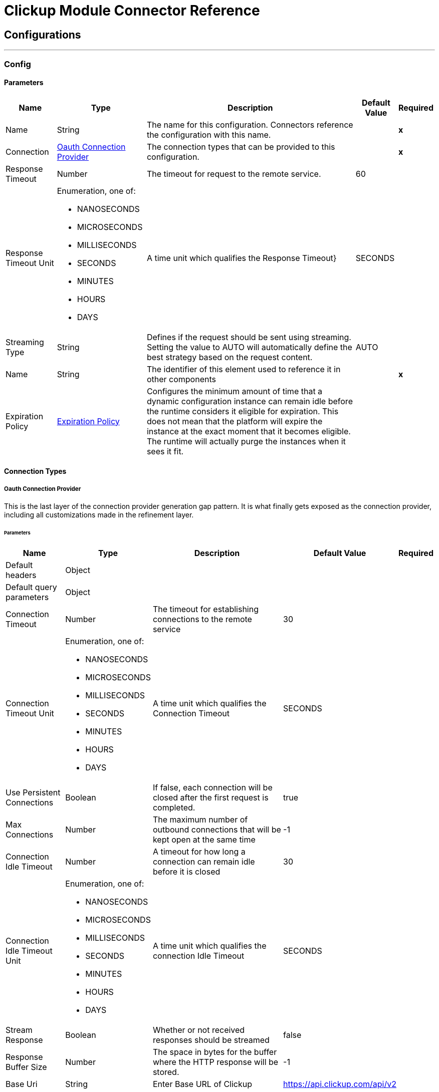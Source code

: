 

= Clickup Module Connector Reference



== Configurations
---
[[Config]]
=== Config


==== Parameters

[%header%autowidth.spread]
|===
| Name | Type | Description | Default Value | Required
|Name | String | The name for this configuration. Connectors reference the configuration with this name. | | *x*{nbsp}
| Connection a| <<Config_OauthConnection, Oauth Connection Provider>>
 | The connection types that can be provided to this configuration. | | *x*{nbsp}
| Response Timeout a| Number |  The timeout for request to the remote service. |  60 | {nbsp}
| Response Timeout Unit a| Enumeration, one of:

** NANOSECONDS
** MICROSECONDS
** MILLISECONDS
** SECONDS
** MINUTES
** HOURS
** DAYS |  A time unit which qualifies the Response Timeout} |  SECONDS | {nbsp}
| Streaming Type a| String |  Defines if the request should be sent using streaming. Setting the value to AUTO will automatically define the best strategy based on the request content. |  AUTO | {nbsp}
| Name a| String |  The identifier of this element used to reference it in other components |  | *x*{nbsp}
| Expiration Policy a| <<ExpirationPolicy>> |  Configures the minimum amount of time that a dynamic configuration instance can remain idle before the runtime considers it eligible for expiration. This does not mean that the platform will expire the instance at the exact moment that it becomes eligible. The runtime will actually purge the instances when it sees it fit. |  | {nbsp}
|===

==== Connection Types
[[Config_OauthConnection]]
===== Oauth Connection Provider


This is the last layer of the connection provider generation gap pattern. It is what finally gets exposed as the connection provider, including all customizations made in the refinement layer.


====== Parameters

[%header%autowidth.spread]
|===
| Name | Type | Description | Default Value | Required
| Default headers a| Object |  |  | {nbsp}
| Default query parameters a| Object |  |  | {nbsp}
| Connection Timeout a| Number |  The timeout for establishing connections to the remote service |  30 | {nbsp}
| Connection Timeout Unit a| Enumeration, one of:

** NANOSECONDS
** MICROSECONDS
** MILLISECONDS
** SECONDS
** MINUTES
** HOURS
** DAYS |  A time unit which qualifies the Connection Timeout |  SECONDS | {nbsp}
| Use Persistent Connections a| Boolean |  If false, each connection will be closed after the first request is completed. |  true | {nbsp}
| Max Connections a| Number |  The maximum number of outbound connections that will be kept open at the same time |  -1 | {nbsp}
| Connection Idle Timeout a| Number |  A timeout for how long a connection can remain idle before it is closed |  30 | {nbsp}
| Connection Idle Timeout Unit a| Enumeration, one of:

** NANOSECONDS
** MICROSECONDS
** MILLISECONDS
** SECONDS
** MINUTES
** HOURS
** DAYS |  A time unit which qualifies the connection Idle Timeout |  SECONDS | {nbsp}
| Stream Response a| Boolean |  Whether or not received responses should be streamed |  false | {nbsp}
| Response Buffer Size a| Number |  The space in bytes for the buffer where the HTTP response will be stored. |  -1 | {nbsp}
| Base Uri a| String |  Enter Base URL of Clickup |  https://api.clickup.com/api/v2 | {nbsp}
| Proxy Config a| <<Proxy>> |  Reusable configuration element for outbound connections through a proxy. A proxy element must define a host name and a port attributes, and optionally can define a username and a password. |  | {nbsp}
| Access Token a| String |  Used to send a valid OAuth 2 access token. |  | *x*{nbsp}
| Protocol a| Enumeration, one of:

** HTTP
** HTTPS |  Protocol to use for communication. Valid values are HTTP and HTTPS |  HTTP | {nbsp}
| TLS Configuration a| <<Tls>> |  |  | {nbsp}
| Reconnection a| <<Reconnection>> |  When the application is deployed, a connectivity test is performed on all connectors. If set to true, deployment will fail if the test doesn't pass after exhausting the associated reconnection strategy |  | {nbsp}
|===

==== Associated Operations
* <<AddTaskToList>> {nbsp}
* <<CreateChatViewComment>> {nbsp}
* <<CreateFolderlessList>> {nbsp}
* <<CreateList>> {nbsp}
* <<CreateListComment>> {nbsp}
* <<CreateTask>> {nbsp}
* <<CreateTaskAttachment>> {nbsp}
* <<CreateTaskComment>> {nbsp}
* <<CreateUser>> {nbsp}
* <<DeleteComment>> {nbsp}
* <<DeleteList>> {nbsp}
* <<DeleteTask>> {nbsp}
* <<DeleteUser>> {nbsp}
* <<GetAccessibleCustomFields>> {nbsp}
* <<GetBulkTasksStatusTime>> {nbsp}
* <<GetChatViewComments>> {nbsp}
* <<GetFilteredTeamTasks>> {nbsp}
* <<GetFolderlessLists>> {nbsp}
* <<GetList>> {nbsp}
* <<GetListComments>> {nbsp}
* <<GetLists>> {nbsp}
* <<GetTask>> {nbsp}
* <<GetTaskComments>> {nbsp}
* <<GetTasks>> {nbsp}
* <<GetTasksStatusTime>> {nbsp}
* <<GetTeam>> {nbsp}
* <<GetUser>> {nbsp}
* <<RemoveCustomFieldValue>> {nbsp}
* <<RemoveTaskFromList>> {nbsp}
* <<SetCustomFieldValue>> {nbsp}
* <<UpdateComment>> {nbsp}
* <<UpdateList>> {nbsp}
* <<UpdateTask>> {nbsp}
* <<UpdateUser>> {nbsp}



== Operations

[[AddTaskToList]]
== Add Task To List
`<clickup:add-task-to-list>`


Add a task to an additional List This operation makes an HTTP POST request to the /list/{list_id}/task/{task_id} endpoint


=== Parameters

[%header%autowidth.spread]
|===
| Name | Type | Description | Default Value | Required
| Configuration | String | The name of the configuration to use. | | *x*{nbsp}
| List ID a| String |  Enter Unique List ID of the list |  | *x*{nbsp}
| Task ID a| String |  Enter the Unique task ID of the task you want to update |  | *x*{nbsp}
| Config Ref a| ConfigurationProvider |  The name of the configuration to be used to execute this component |  | *x*{nbsp}
| Streaming Strategy a| * <<RepeatableInMemoryStream>>
* <<RepeatableFileStoreStream>>
* non-repeatable-stream |  Configure if repeatable streams should be used and their behaviour |  | {nbsp}
| Custom Query Parameters a| Object |  |  #[null] | {nbsp}
| Custom Headers a| Object |  |  #[null] | {nbsp}
| Response Timeout a| Number |  The timeout for request to the remote service. |  | {nbsp}
| Response Timeout Unit a| Enumeration, one of:

** NANOSECONDS
** MICROSECONDS
** MILLISECONDS
** SECONDS
** MINUTES
** HOURS
** DAYS |  A time unit which qualifies the Response Timeout} |  | {nbsp}
| Streaming Type a| String |  Defines if the request should be sent using streaming. Setting the value to AUTO will automatically define the best strategy based on the request content. |  | {nbsp}
| Target Variable a| String |  The name of a variable on which the operation's output will be placed |  | {nbsp}
| Target Value a| String |  An expression that will be evaluated against the operation's output and the outcome of that expression will be stored in the target variable |  #[payload] | {nbsp}
| Reconnection Strategy a| * <<Reconnect>>
* <<ReconnectForever>> |  A retry strategy in case of connectivity errors |  | {nbsp}
|===

=== Output

[%autowidth.spread]
|===
| *Type* a| Any
| *Attributes Type* a| <<HttpResponseAttributes>>
|===

=== For Configurations

* <<Config>> {nbsp}

=== Throws

* CLICKUP:BAD_REQUEST {nbsp}
* CLICKUP:CLIENT_ERROR {nbsp}
* CLICKUP:CONNECTIVITY {nbsp}
* CLICKUP:INTERNAL_SERVER_ERROR {nbsp}
* CLICKUP:NOT_ACCEPTABLE {nbsp}
* CLICKUP:NOT_FOUND {nbsp}
* CLICKUP:RETRY_EXHAUSTED {nbsp}
* CLICKUP:SERVER_ERROR {nbsp}
* CLICKUP:SERVICE_UNAVAILABLE {nbsp}
* CLICKUP:TIMEOUT {nbsp}
* CLICKUP:TOO_MANY_REQUESTS {nbsp}
* CLICKUP:UNAUTHORIZED {nbsp}
* CLICKUP:UNSUPPORTED_MEDIA_TYPE {nbsp}


[[CreateChatViewComment]]
== Create Chat View Comment
`<clickup:create-chat-view-comment>`


Add a new comment to a Chat view This operation makes an HTTP POST request to the /view/{view_id}/comment endpoint


=== Parameters

[%header%autowidth.spread]
|===
| Name | Type | Description | Default Value | Required
| Configuration | String | The name of the configuration to use. | | *x*{nbsp}
| View ID a| String |  Enter Unique View ID of the chat window |  | *x*{nbsp}
| Body a| Any |  the content to use |  #[payload] | {nbsp}
| Config Ref a| ConfigurationProvider |  The name of the configuration to be used to execute this component |  | *x*{nbsp}
| Streaming Strategy a| * <<RepeatableInMemoryStream>>
* <<RepeatableFileStoreStream>>
* non-repeatable-stream |  Configure if repeatable streams should be used and their behaviour |  | {nbsp}
| Custom Query Parameters a| Object |  |  #[null] | {nbsp}
| Custom Headers a| Object |  |  #[null] | {nbsp}
| Response Timeout a| Number |  The timeout for request to the remote service. |  | {nbsp}
| Response Timeout Unit a| Enumeration, one of:

** NANOSECONDS
** MICROSECONDS
** MILLISECONDS
** SECONDS
** MINUTES
** HOURS
** DAYS |  A time unit which qualifies the Response Timeout} |  | {nbsp}
| Streaming Type a| String |  Defines if the request should be sent using streaming. Setting the value to AUTO will automatically define the best strategy based on the request content. |  | {nbsp}
| Target Variable a| String |  The name of a variable on which the operation's output will be placed |  | {nbsp}
| Target Value a| String |  An expression that will be evaluated against the operation's output and the outcome of that expression will be stored in the target variable |  #[payload] | {nbsp}
| Reconnection Strategy a| * <<Reconnect>>
* <<ReconnectForever>> |  A retry strategy in case of connectivity errors |  | {nbsp}
|===

=== Output

[%autowidth.spread]
|===
| *Type* a| Any
| *Attributes Type* a| <<HttpResponseAttributes>>
|===

=== For Configurations

* <<Config>> {nbsp}

=== Throws

* CLICKUP:BAD_REQUEST {nbsp}
* CLICKUP:CLIENT_ERROR {nbsp}
* CLICKUP:CONNECTIVITY {nbsp}
* CLICKUP:INTERNAL_SERVER_ERROR {nbsp}
* CLICKUP:NOT_ACCEPTABLE {nbsp}
* CLICKUP:NOT_FOUND {nbsp}
* CLICKUP:RETRY_EXHAUSTED {nbsp}
* CLICKUP:SERVER_ERROR {nbsp}
* CLICKUP:SERVICE_UNAVAILABLE {nbsp}
* CLICKUP:TIMEOUT {nbsp}
* CLICKUP:TOO_MANY_REQUESTS {nbsp}
* CLICKUP:UNAUTHORIZED {nbsp}
* CLICKUP:UNSUPPORTED_MEDIA_TYPE {nbsp}


[[CreateFolderlessList]]
== Create Folderless List
`<clickup:create-folderless-list>`


Add a new List in a Space This operation makes an HTTP POST request to the /space/{space_id}/list endpoint


=== Parameters

[%header%autowidth.spread]
|===
| Name | Type | Description | Default Value | Required
| Configuration | String | The name of the configuration to use. | | *x*{nbsp}
| Space ID a| Number |  Enter Unique Space ID of the space |  | *x*{nbsp}
| Body a| Any |  the content to use |  #[payload] | {nbsp}
| Config Ref a| ConfigurationProvider |  The name of the configuration to be used to execute this component |  | *x*{nbsp}
| Streaming Strategy a| * <<RepeatableInMemoryStream>>
* <<RepeatableFileStoreStream>>
* non-repeatable-stream |  Configure if repeatable streams should be used and their behaviour |  | {nbsp}
| Custom Query Parameters a| Object |  |  #[null] | {nbsp}
| Custom Headers a| Object |  |  #[null] | {nbsp}
| Response Timeout a| Number |  The timeout for request to the remote service. |  | {nbsp}
| Response Timeout Unit a| Enumeration, one of:

** NANOSECONDS
** MICROSECONDS
** MILLISECONDS
** SECONDS
** MINUTES
** HOURS
** DAYS |  A time unit which qualifies the Response Timeout} |  | {nbsp}
| Streaming Type a| String |  Defines if the request should be sent using streaming. Setting the value to AUTO will automatically define the best strategy based on the request content. |  | {nbsp}
| Target Variable a| String |  The name of a variable on which the operation's output will be placed |  | {nbsp}
| Target Value a| String |  An expression that will be evaluated against the operation's output and the outcome of that expression will be stored in the target variable |  #[payload] | {nbsp}
| Reconnection Strategy a| * <<Reconnect>>
* <<ReconnectForever>> |  A retry strategy in case of connectivity errors |  | {nbsp}
|===

=== Output

[%autowidth.spread]
|===
| *Type* a| Any
| *Attributes Type* a| <<HttpResponseAttributes>>
|===

=== For Configurations

* <<Config>> {nbsp}

=== Throws

* CLICKUP:BAD_REQUEST {nbsp}
* CLICKUP:CLIENT_ERROR {nbsp}
* CLICKUP:CONNECTIVITY {nbsp}
* CLICKUP:INTERNAL_SERVER_ERROR {nbsp}
* CLICKUP:NOT_ACCEPTABLE {nbsp}
* CLICKUP:NOT_FOUND {nbsp}
* CLICKUP:RETRY_EXHAUSTED {nbsp}
* CLICKUP:SERVER_ERROR {nbsp}
* CLICKUP:SERVICE_UNAVAILABLE {nbsp}
* CLICKUP:TIMEOUT {nbsp}
* CLICKUP:TOO_MANY_REQUESTS {nbsp}
* CLICKUP:UNAUTHORIZED {nbsp}
* CLICKUP:UNSUPPORTED_MEDIA_TYPE {nbsp}


[[CreateList]]
== Create List
`<clickup:create-list>`


Add a new List to a Folder This operation makes an HTTP POST request to the /folder/{folder_id}/list endpoint


=== Parameters

[%header%autowidth.spread]
|===
| Name | Type | Description | Default Value | Required
| Configuration | String | The name of the configuration to use. | | *x*{nbsp}
| Folder ID a| Number |  Enter Unique Folder ID of the folder |  | *x*{nbsp}
| Body a| Any |  the content to use |  #[payload] | {nbsp}
| Config Ref a| ConfigurationProvider |  The name of the configuration to be used to execute this component |  | *x*{nbsp}
| Streaming Strategy a| * <<RepeatableInMemoryStream>>
* <<RepeatableFileStoreStream>>
* non-repeatable-stream |  Configure if repeatable streams should be used and their behaviour |  | {nbsp}
| Custom Query Parameters a| Object |  |  #[null] | {nbsp}
| Custom Headers a| Object |  |  #[null] | {nbsp}
| Response Timeout a| Number |  The timeout for request to the remote service. |  | {nbsp}
| Response Timeout Unit a| Enumeration, one of:

** NANOSECONDS
** MICROSECONDS
** MILLISECONDS
** SECONDS
** MINUTES
** HOURS
** DAYS |  A time unit which qualifies the Response Timeout} |  | {nbsp}
| Streaming Type a| String |  Defines if the request should be sent using streaming. Setting the value to AUTO will automatically define the best strategy based on the request content. |  | {nbsp}
| Target Variable a| String |  The name of a variable on which the operation's output will be placed |  | {nbsp}
| Target Value a| String |  An expression that will be evaluated against the operation's output and the outcome of that expression will be stored in the target variable |  #[payload] | {nbsp}
| Reconnection Strategy a| * <<Reconnect>>
* <<ReconnectForever>> |  A retry strategy in case of connectivity errors |  | {nbsp}
|===

=== Output

[%autowidth.spread]
|===
| *Type* a| Any
| *Attributes Type* a| <<HttpResponseAttributes>>
|===

=== For Configurations

* <<Config>> {nbsp}

=== Throws

* CLICKUP:BAD_REQUEST {nbsp}
* CLICKUP:CLIENT_ERROR {nbsp}
* CLICKUP:CONNECTIVITY {nbsp}
* CLICKUP:INTERNAL_SERVER_ERROR {nbsp}
* CLICKUP:NOT_ACCEPTABLE {nbsp}
* CLICKUP:NOT_FOUND {nbsp}
* CLICKUP:RETRY_EXHAUSTED {nbsp}
* CLICKUP:SERVER_ERROR {nbsp}
* CLICKUP:SERVICE_UNAVAILABLE {nbsp}
* CLICKUP:TIMEOUT {nbsp}
* CLICKUP:TOO_MANY_REQUESTS {nbsp}
* CLICKUP:UNAUTHORIZED {nbsp}
* CLICKUP:UNSUPPORTED_MEDIA_TYPE {nbsp}


[[CreateListComment]]
== Create List Comment
`<clickup:create-list-comment>`


Add a comment to a List This operation makes an HTTP POST request to the /list/{list_id}/comment endpoint


=== Parameters

[%header%autowidth.spread]
|===
| Name | Type | Description | Default Value | Required
| Configuration | String | The name of the configuration to use. | | *x*{nbsp}
| List ID a| String |  Enter Unique List ID of the list |  | *x*{nbsp}
| Body a| Any |  the content to use |  #[payload] | {nbsp}
| Config Ref a| ConfigurationProvider |  The name of the configuration to be used to execute this component |  | *x*{nbsp}
| Streaming Strategy a| * <<RepeatableInMemoryStream>>
* <<RepeatableFileStoreStream>>
* non-repeatable-stream |  Configure if repeatable streams should be used and their behaviour |  | {nbsp}
| Custom Query Parameters a| Object |  |  #[null] | {nbsp}
| Custom Headers a| Object |  |  #[null] | {nbsp}
| Response Timeout a| Number |  The timeout for request to the remote service. |  | {nbsp}
| Response Timeout Unit a| Enumeration, one of:

** NANOSECONDS
** MICROSECONDS
** MILLISECONDS
** SECONDS
** MINUTES
** HOURS
** DAYS |  A time unit which qualifies the Response Timeout} |  | {nbsp}
| Streaming Type a| String |  Defines if the request should be sent using streaming. Setting the value to AUTO will automatically define the best strategy based on the request content. |  | {nbsp}
| Target Variable a| String |  The name of a variable on which the operation's output will be placed |  | {nbsp}
| Target Value a| String |  An expression that will be evaluated against the operation's output and the outcome of that expression will be stored in the target variable |  #[payload] | {nbsp}
| Reconnection Strategy a| * <<Reconnect>>
* <<ReconnectForever>> |  A retry strategy in case of connectivity errors |  | {nbsp}
|===

=== Output

[%autowidth.spread]
|===
| *Type* a| Any
| *Attributes Type* a| <<HttpResponseAttributes>>
|===

=== For Configurations

* <<Config>> {nbsp}

=== Throws

* CLICKUP:BAD_REQUEST {nbsp}
* CLICKUP:CLIENT_ERROR {nbsp}
* CLICKUP:CONNECTIVITY {nbsp}
* CLICKUP:INTERNAL_SERVER_ERROR {nbsp}
* CLICKUP:NOT_ACCEPTABLE {nbsp}
* CLICKUP:NOT_FOUND {nbsp}
* CLICKUP:RETRY_EXHAUSTED {nbsp}
* CLICKUP:SERVER_ERROR {nbsp}
* CLICKUP:SERVICE_UNAVAILABLE {nbsp}
* CLICKUP:TIMEOUT {nbsp}
* CLICKUP:TOO_MANY_REQUESTS {nbsp}
* CLICKUP:UNAUTHORIZED {nbsp}
* CLICKUP:UNSUPPORTED_MEDIA_TYPE {nbsp}


[[CreateTask]]
== Create Task
`<clickup:create-task>`


Create a new task This operation makes an HTTP POST request to the /list/{list_id}/task endpoint


=== Parameters

[%header%autowidth.spread]
|===
| Name | Type | Description | Default Value | Required
| Configuration | String | The name of the configuration to use. | | *x*{nbsp}
| List ID a| String |  Enter Unique List ID of the list |  | *x*{nbsp}
| Custom task ids a| Boolean |  If you want to reference a task by it's custom task id, this value must be true |  false | {nbsp}
| Team id a| Number |  Only used when the custom_task_ids parameter is set to true |  | {nbsp}
| Body a| Any |  the content to use |  #[payload] | {nbsp}
| Config Ref a| ConfigurationProvider |  The name of the configuration to be used to execute this component |  | *x*{nbsp}
| Streaming Strategy a| * <<RepeatableInMemoryStream>>
* <<RepeatableFileStoreStream>>
* non-repeatable-stream |  Configure if repeatable streams should be used and their behaviour |  | {nbsp}
| Custom Query Parameters a| Object |  |  #[null] | {nbsp}
| Custom Headers a| Object |  |  #[null] | {nbsp}
| Response Timeout a| Number |  The timeout for request to the remote service. |  | {nbsp}
| Response Timeout Unit a| Enumeration, one of:

** NANOSECONDS
** MICROSECONDS
** MILLISECONDS
** SECONDS
** MINUTES
** HOURS
** DAYS |  A time unit which qualifies the Response Timeout} |  | {nbsp}
| Streaming Type a| String |  Defines if the request should be sent using streaming. Setting the value to AUTO will automatically define the best strategy based on the request content. |  | {nbsp}
| Target Variable a| String |  The name of a variable on which the operation's output will be placed |  | {nbsp}
| Target Value a| String |  An expression that will be evaluated against the operation's output and the outcome of that expression will be stored in the target variable |  #[payload] | {nbsp}
| Reconnection Strategy a| * <<Reconnect>>
* <<ReconnectForever>> |  A retry strategy in case of connectivity errors |  | {nbsp}
|===

=== Output

[%autowidth.spread]
|===
| *Type* a| Any
| *Attributes Type* a| <<HttpResponseAttributes>>
|===

=== For Configurations

* <<Config>> {nbsp}

=== Throws

* CLICKUP:BAD_REQUEST {nbsp}
* CLICKUP:CLIENT_ERROR {nbsp}
* CLICKUP:CONNECTIVITY {nbsp}
* CLICKUP:INTERNAL_SERVER_ERROR {nbsp}
* CLICKUP:NOT_ACCEPTABLE {nbsp}
* CLICKUP:NOT_FOUND {nbsp}
* CLICKUP:RETRY_EXHAUSTED {nbsp}
* CLICKUP:SERVER_ERROR {nbsp}
* CLICKUP:SERVICE_UNAVAILABLE {nbsp}
* CLICKUP:TIMEOUT {nbsp}
* CLICKUP:TOO_MANY_REQUESTS {nbsp}
* CLICKUP:UNAUTHORIZED {nbsp}
* CLICKUP:UNSUPPORTED_MEDIA_TYPE {nbsp}


[[CreateTaskAttachment]]
== Create Task Attachment
`<clickup:create-task-attachment>`


Upload a file to a task as an attachment This operation makes an HTTP POST request to the /task/{task_id}/attachment endpoint


=== Parameters

[%header%autowidth.spread]
|===
| Name | Type | Description | Default Value | Required
| Configuration | String | The name of the configuration to use. | | *x*{nbsp}
| Task ID a| String |  Enter Unique Task ID of the task |  | *x*{nbsp}
| Custom task ids a| Boolean |  If you want to reference a task by it's custom task id, this value must be true |  false | {nbsp}
| Team id a| String |  Only used when the custom_task_ids parameter is set to true |  | {nbsp}
| Attachment a| String |  The content of the 'attachment' part. |  #[payload] | {nbsp}
| Config Ref a| ConfigurationProvider |  The name of the configuration to be used to execute this component |  | *x*{nbsp}
| Streaming Strategy a| * <<RepeatableInMemoryStream>>
* <<RepeatableFileStoreStream>>
* non-repeatable-stream |  Configure if repeatable streams should be used and their behaviour |  | {nbsp}
| Custom Query Parameters a| Object |  |  #[null] | {nbsp}
| Custom Headers a| Object |  |  #[null] | {nbsp}
| Response Timeout a| Number |  The timeout for request to the remote service. |  | {nbsp}
| Response Timeout Unit a| Enumeration, one of:

** NANOSECONDS
** MICROSECONDS
** MILLISECONDS
** SECONDS
** MINUTES
** HOURS
** DAYS |  A time unit which qualifies the Response Timeout} |  | {nbsp}
| Streaming Type a| String |  Defines if the request should be sent using streaming. Setting the value to AUTO will automatically define the best strategy based on the request content. |  | {nbsp}
| Target Variable a| String |  The name of a variable on which the operation's output will be placed |  | {nbsp}
| Target Value a| String |  An expression that will be evaluated against the operation's output and the outcome of that expression will be stored in the target variable |  #[payload] | {nbsp}
| Reconnection Strategy a| * <<Reconnect>>
* <<ReconnectForever>> |  A retry strategy in case of connectivity errors |  | {nbsp}
|===

=== Output

[%autowidth.spread]
|===
| *Type* a| Any
| *Attributes Type* a| <<HttpResponseAttributes>>
|===

=== For Configurations

* <<Config>> {nbsp}

=== Throws

* CLICKUP:BAD_REQUEST {nbsp}
* CLICKUP:CLIENT_ERROR {nbsp}
* CLICKUP:CONNECTIVITY {nbsp}
* CLICKUP:INTERNAL_SERVER_ERROR {nbsp}
* CLICKUP:NOT_ACCEPTABLE {nbsp}
* CLICKUP:NOT_FOUND {nbsp}
* CLICKUP:RETRY_EXHAUSTED {nbsp}
* CLICKUP:SERVER_ERROR {nbsp}
* CLICKUP:SERVICE_UNAVAILABLE {nbsp}
* CLICKUP:TIMEOUT {nbsp}
* CLICKUP:TOO_MANY_REQUESTS {nbsp}
* CLICKUP:UNAUTHORIZED {nbsp}
* CLICKUP:UNSUPPORTED_MEDIA_TYPE {nbsp}


[[CreateTaskComment]]
== Create Task Comment
`<clickup:create-task-comment>`


Add a new comment to a task This operation makes an HTTP POST request to the /task/{task_id}/comment endpoint


=== Parameters

[%header%autowidth.spread]
|===
| Name | Type | Description | Default Value | Required
| Configuration | String | The name of the configuration to use. | | *x*{nbsp}
| Task ID a| String |  Enter Unique Task ID of the task |  | *x*{nbsp}
| Custom task ids a| Boolean |  If you want to reference a task by it's custom task id, this value must be true |  false | {nbsp}
| Team id a| Number |  Only used when the custom_task_ids parameter is set to true |  | {nbsp}
| Body a| Any |  the content to use |  #[payload] | {nbsp}
| Config Ref a| ConfigurationProvider |  The name of the configuration to be used to execute this component |  | *x*{nbsp}
| Streaming Strategy a| * <<RepeatableInMemoryStream>>
* <<RepeatableFileStoreStream>>
* non-repeatable-stream |  Configure if repeatable streams should be used and their behaviour |  | {nbsp}
| Custom Query Parameters a| Object |  |  #[null] | {nbsp}
| Custom Headers a| Object |  |  #[null] | {nbsp}
| Response Timeout a| Number |  The timeout for request to the remote service. |  | {nbsp}
| Response Timeout Unit a| Enumeration, one of:

** NANOSECONDS
** MICROSECONDS
** MILLISECONDS
** SECONDS
** MINUTES
** HOURS
** DAYS |  A time unit which qualifies the Response Timeout} |  | {nbsp}
| Streaming Type a| String |  Defines if the request should be sent using streaming. Setting the value to AUTO will automatically define the best strategy based on the request content. |  | {nbsp}
| Target Variable a| String |  The name of a variable on which the operation's output will be placed |  | {nbsp}
| Target Value a| String |  An expression that will be evaluated against the operation's output and the outcome of that expression will be stored in the target variable |  #[payload] | {nbsp}
| Reconnection Strategy a| * <<Reconnect>>
* <<ReconnectForever>> |  A retry strategy in case of connectivity errors |  | {nbsp}
|===

=== Output

[%autowidth.spread]
|===
| *Type* a| Any
| *Attributes Type* a| <<HttpResponseAttributes>>
|===

=== For Configurations

* <<Config>> {nbsp}

=== Throws

* CLICKUP:BAD_REQUEST {nbsp}
* CLICKUP:CLIENT_ERROR {nbsp}
* CLICKUP:CONNECTIVITY {nbsp}
* CLICKUP:INTERNAL_SERVER_ERROR {nbsp}
* CLICKUP:NOT_ACCEPTABLE {nbsp}
* CLICKUP:NOT_FOUND {nbsp}
* CLICKUP:RETRY_EXHAUSTED {nbsp}
* CLICKUP:SERVER_ERROR {nbsp}
* CLICKUP:SERVICE_UNAVAILABLE {nbsp}
* CLICKUP:TIMEOUT {nbsp}
* CLICKUP:TOO_MANY_REQUESTS {nbsp}
* CLICKUP:UNAUTHORIZED {nbsp}
* CLICKUP:UNSUPPORTED_MEDIA_TYPE {nbsp}


[[CreateUser]]
== Invite User To Workspace
`<clickup:create-user>`


Invite someone to join your Workspace as a member. To invite someone as a guest, use the Invite Guest endpoint(Enterprise plan) This operation makes an HTTP POST request to the /team/{team_id}/user endpoint


=== Parameters

[%header%autowidth.spread]
|===
| Name | Type | Description | Default Value | Required
| Configuration | String | The name of the configuration to use. | | *x*{nbsp}
| Team ID (Workspace) a| String |  Enter the Unique Team ID |  | *x*{nbsp}
| Body a| Any |  the content to use |  #[payload] | {nbsp}
| Config Ref a| ConfigurationProvider |  The name of the configuration to be used to execute this component |  | *x*{nbsp}
| Streaming Strategy a| * <<RepeatableInMemoryStream>>
* <<RepeatableFileStoreStream>>
* non-repeatable-stream |  Configure if repeatable streams should be used and their behaviour |  | {nbsp}
| Custom Query Parameters a| Object |  |  #[null] | {nbsp}
| Custom Headers a| Object |  |  #[null] | {nbsp}
| Response Timeout a| Number |  The timeout for request to the remote service. |  | {nbsp}
| Response Timeout Unit a| Enumeration, one of:

** NANOSECONDS
** MICROSECONDS
** MILLISECONDS
** SECONDS
** MINUTES
** HOURS
** DAYS |  A time unit which qualifies the Response Timeout} |  | {nbsp}
| Streaming Type a| String |  Defines if the request should be sent using streaming. Setting the value to AUTO will automatically define the best strategy based on the request content. |  | {nbsp}
| Target Variable a| String |  The name of a variable on which the operation's output will be placed |  | {nbsp}
| Target Value a| String |  An expression that will be evaluated against the operation's output and the outcome of that expression will be stored in the target variable |  #[payload] | {nbsp}
| Reconnection Strategy a| * <<Reconnect>>
* <<ReconnectForever>> |  A retry strategy in case of connectivity errors |  | {nbsp}
|===

=== Output

[%autowidth.spread]
|===
| *Type* a| Any
| *Attributes Type* a| <<HttpResponseAttributes>>
|===

=== For Configurations

* <<Config>> {nbsp}

=== Throws

* CLICKUP:BAD_REQUEST {nbsp}
* CLICKUP:CLIENT_ERROR {nbsp}
* CLICKUP:CONNECTIVITY {nbsp}
* CLICKUP:INTERNAL_SERVER_ERROR {nbsp}
* CLICKUP:NOT_ACCEPTABLE {nbsp}
* CLICKUP:NOT_FOUND {nbsp}
* CLICKUP:RETRY_EXHAUSTED {nbsp}
* CLICKUP:SERVER_ERROR {nbsp}
* CLICKUP:SERVICE_UNAVAILABLE {nbsp}
* CLICKUP:TIMEOUT {nbsp}
* CLICKUP:TOO_MANY_REQUESTS {nbsp}
* CLICKUP:UNAUTHORIZED {nbsp}
* CLICKUP:UNSUPPORTED_MEDIA_TYPE {nbsp}


[[DeleteComment]]
== Delete Comment
`<clickup:delete-comment>`


Delete a task comment This operation makes an HTTP DELETE request to the /comment/{comment_id} endpoint


=== Parameters

[%header%autowidth.spread]
|===
| Name | Type | Description | Default Value | Required
| Configuration | String | The name of the configuration to use. | | *x*{nbsp}
| Comment ID a| Number |  Enter Unique Comment ID of the comment |  | *x*{nbsp}
| Config Ref a| ConfigurationProvider |  The name of the configuration to be used to execute this component |  | *x*{nbsp}
| Streaming Strategy a| * <<RepeatableInMemoryStream>>
* <<RepeatableFileStoreStream>>
* non-repeatable-stream |  Configure if repeatable streams should be used and their behaviour |  | {nbsp}
| Custom Query Parameters a| Object |  |  #[null] | {nbsp}
| Custom Headers a| Object |  |  #[null] | {nbsp}
| Response Timeout a| Number |  The timeout for request to the remote service. |  | {nbsp}
| Response Timeout Unit a| Enumeration, one of:

** NANOSECONDS
** MICROSECONDS
** MILLISECONDS
** SECONDS
** MINUTES
** HOURS
** DAYS |  A time unit which qualifies the Response Timeout} |  | {nbsp}
| Streaming Type a| String |  Defines if the request should be sent using streaming. Setting the value to AUTO will automatically define the best strategy based on the request content. |  | {nbsp}
| Target Variable a| String |  The name of a variable on which the operation's output will be placed |  | {nbsp}
| Target Value a| String |  An expression that will be evaluated against the operation's output and the outcome of that expression will be stored in the target variable |  #[payload] | {nbsp}
| Reconnection Strategy a| * <<Reconnect>>
* <<ReconnectForever>> |  A retry strategy in case of connectivity errors |  | {nbsp}
|===

=== Output

[%autowidth.spread]
|===
| *Type* a| Any
| *Attributes Type* a| <<HttpResponseAttributes>>
|===

=== For Configurations

* <<Config>> {nbsp}

=== Throws

* CLICKUP:BAD_REQUEST {nbsp}
* CLICKUP:CLIENT_ERROR {nbsp}
* CLICKUP:CONNECTIVITY {nbsp}
* CLICKUP:INTERNAL_SERVER_ERROR {nbsp}
* CLICKUP:NOT_ACCEPTABLE {nbsp}
* CLICKUP:NOT_FOUND {nbsp}
* CLICKUP:RETRY_EXHAUSTED {nbsp}
* CLICKUP:SERVER_ERROR {nbsp}
* CLICKUP:SERVICE_UNAVAILABLE {nbsp}
* CLICKUP:TIMEOUT {nbsp}
* CLICKUP:TOO_MANY_REQUESTS {nbsp}
* CLICKUP:UNAUTHORIZED {nbsp}
* CLICKUP:UNSUPPORTED_MEDIA_TYPE {nbsp}


[[DeleteList]]
== Delete List
`<clickup:delete-list>`


Delete a List from your Workspace This operation makes an HTTP DELETE request to the /list/{list_id} endpoint


=== Parameters

[%header%autowidth.spread]
|===
| Name | Type | Description | Default Value | Required
| Configuration | String | The name of the configuration to use. | | *x*{nbsp}
| List ID a| String |  Enter Unique List ID of the list |  | *x*{nbsp}
| Config Ref a| ConfigurationProvider |  The name of the configuration to be used to execute this component |  | *x*{nbsp}
| Streaming Strategy a| * <<RepeatableInMemoryStream>>
* <<RepeatableFileStoreStream>>
* non-repeatable-stream |  Configure if repeatable streams should be used and their behaviour |  | {nbsp}
| Custom Query Parameters a| Object |  |  #[null] | {nbsp}
| Custom Headers a| Object |  |  #[null] | {nbsp}
| Response Timeout a| Number |  The timeout for request to the remote service. |  | {nbsp}
| Response Timeout Unit a| Enumeration, one of:

** NANOSECONDS
** MICROSECONDS
** MILLISECONDS
** SECONDS
** MINUTES
** HOURS
** DAYS |  A time unit which qualifies the Response Timeout} |  | {nbsp}
| Streaming Type a| String |  Defines if the request should be sent using streaming. Setting the value to AUTO will automatically define the best strategy based on the request content. |  | {nbsp}
| Target Variable a| String |  The name of a variable on which the operation's output will be placed |  | {nbsp}
| Target Value a| String |  An expression that will be evaluated against the operation's output and the outcome of that expression will be stored in the target variable |  #[payload] | {nbsp}
| Reconnection Strategy a| * <<Reconnect>>
* <<ReconnectForever>> |  A retry strategy in case of connectivity errors |  | {nbsp}
|===

=== Output

[%autowidth.spread]
|===
| *Type* a| Any
| *Attributes Type* a| <<HttpResponseAttributes>>
|===

=== For Configurations

* <<Config>> {nbsp}

=== Throws

* CLICKUP:BAD_REQUEST {nbsp}
* CLICKUP:CLIENT_ERROR {nbsp}
* CLICKUP:CONNECTIVITY {nbsp}
* CLICKUP:INTERNAL_SERVER_ERROR {nbsp}
* CLICKUP:NOT_ACCEPTABLE {nbsp}
* CLICKUP:NOT_FOUND {nbsp}
* CLICKUP:RETRY_EXHAUSTED {nbsp}
* CLICKUP:SERVER_ERROR {nbsp}
* CLICKUP:SERVICE_UNAVAILABLE {nbsp}
* CLICKUP:TIMEOUT {nbsp}
* CLICKUP:TOO_MANY_REQUESTS {nbsp}
* CLICKUP:UNAUTHORIZED {nbsp}
* CLICKUP:UNSUPPORTED_MEDIA_TYPE {nbsp}


[[DeleteTask]]
== Delete Task
`<clickup:delete-task>`


Delete a task from your Workspace This operation makes an HTTP DELETE request to the /task/{task_id} endpoint


=== Parameters

[%header%autowidth.spread]
|===
| Name | Type | Description | Default Value | Required
| Configuration | String | The name of the configuration to use. | | *x*{nbsp}
| Task ID a| String |  Enter the Unique task ID of the task you want to update |  | *x*{nbsp}
| Custom task ids a| Boolean |  If you want to reference a task by it's custom task id, this value must be true |  false | {nbsp}
| Team id a| Number |  Only used when the custom_task_ids parameter is set to true |  | {nbsp}
| Config Ref a| ConfigurationProvider |  The name of the configuration to be used to execute this component |  | *x*{nbsp}
| Streaming Strategy a| * <<RepeatableInMemoryStream>>
* <<RepeatableFileStoreStream>>
* non-repeatable-stream |  Configure if repeatable streams should be used and their behaviour |  | {nbsp}
| Custom Query Parameters a| Object |  |  #[null] | {nbsp}
| Custom Headers a| Object |  |  #[null] | {nbsp}
| Response Timeout a| Number |  The timeout for request to the remote service. |  | {nbsp}
| Response Timeout Unit a| Enumeration, one of:

** NANOSECONDS
** MICROSECONDS
** MILLISECONDS
** SECONDS
** MINUTES
** HOURS
** DAYS |  A time unit which qualifies the Response Timeout} |  | {nbsp}
| Streaming Type a| String |  Defines if the request should be sent using streaming. Setting the value to AUTO will automatically define the best strategy based on the request content. |  | {nbsp}
| Target Variable a| String |  The name of a variable on which the operation's output will be placed |  | {nbsp}
| Target Value a| String |  An expression that will be evaluated against the operation's output and the outcome of that expression will be stored in the target variable |  #[payload] | {nbsp}
| Reconnection Strategy a| * <<Reconnect>>
* <<ReconnectForever>> |  A retry strategy in case of connectivity errors |  | {nbsp}
|===

=== Output

[%autowidth.spread]
|===
| *Type* a| Any
| *Attributes Type* a| <<HttpResponseAttributes>>
|===

=== For Configurations

* <<Config>> {nbsp}

=== Throws

* CLICKUP:BAD_REQUEST {nbsp}
* CLICKUP:CLIENT_ERROR {nbsp}
* CLICKUP:CONNECTIVITY {nbsp}
* CLICKUP:INTERNAL_SERVER_ERROR {nbsp}
* CLICKUP:NOT_ACCEPTABLE {nbsp}
* CLICKUP:NOT_FOUND {nbsp}
* CLICKUP:RETRY_EXHAUSTED {nbsp}
* CLICKUP:SERVER_ERROR {nbsp}
* CLICKUP:SERVICE_UNAVAILABLE {nbsp}
* CLICKUP:TIMEOUT {nbsp}
* CLICKUP:TOO_MANY_REQUESTS {nbsp}
* CLICKUP:UNAUTHORIZED {nbsp}
* CLICKUP:UNSUPPORTED_MEDIA_TYPE {nbsp}


[[DeleteUser]]
== Remove User From Workspace
`<clickup:delete-user>`


Deactivate a user from a Workspace(Enterprise plan) This operation makes an HTTP DELETE request to the /team/{team_id}/user/{user_id} endpoint


=== Parameters

[%header%autowidth.spread]
|===
| Name | Type | Description | Default Value | Required
| Configuration | String | The name of the configuration to use. | | *x*{nbsp}
| Team ID (Workspace) a| String |  Enter the Unique Team ID |  | *x*{nbsp}
| User ID a| String |  Enter the User ID |  | *x*{nbsp}
| Config Ref a| ConfigurationProvider |  The name of the configuration to be used to execute this component |  | *x*{nbsp}
| Streaming Strategy a| * <<RepeatableInMemoryStream>>
* <<RepeatableFileStoreStream>>
* non-repeatable-stream |  Configure if repeatable streams should be used and their behaviour |  | {nbsp}
| Custom Query Parameters a| Object |  |  #[null] | {nbsp}
| Custom Headers a| Object |  |  #[null] | {nbsp}
| Response Timeout a| Number |  The timeout for request to the remote service. |  | {nbsp}
| Response Timeout Unit a| Enumeration, one of:

** NANOSECONDS
** MICROSECONDS
** MILLISECONDS
** SECONDS
** MINUTES
** HOURS
** DAYS |  A time unit which qualifies the Response Timeout} |  | {nbsp}
| Streaming Type a| String |  Defines if the request should be sent using streaming. Setting the value to AUTO will automatically define the best strategy based on the request content. |  | {nbsp}
| Target Variable a| String |  The name of a variable on which the operation's output will be placed |  | {nbsp}
| Target Value a| String |  An expression that will be evaluated against the operation's output and the outcome of that expression will be stored in the target variable |  #[payload] | {nbsp}
| Reconnection Strategy a| * <<Reconnect>>
* <<ReconnectForever>> |  A retry strategy in case of connectivity errors |  | {nbsp}
|===

=== Output

[%autowidth.spread]
|===
| *Type* a| Any
| *Attributes Type* a| <<HttpResponseAttributes>>
|===

=== For Configurations

* <<Config>> {nbsp}

=== Throws

* CLICKUP:BAD_REQUEST {nbsp}
* CLICKUP:CLIENT_ERROR {nbsp}
* CLICKUP:CONNECTIVITY {nbsp}
* CLICKUP:INTERNAL_SERVER_ERROR {nbsp}
* CLICKUP:NOT_ACCEPTABLE {nbsp}
* CLICKUP:NOT_FOUND {nbsp}
* CLICKUP:RETRY_EXHAUSTED {nbsp}
* CLICKUP:SERVER_ERROR {nbsp}
* CLICKUP:SERVICE_UNAVAILABLE {nbsp}
* CLICKUP:TIMEOUT {nbsp}
* CLICKUP:TOO_MANY_REQUESTS {nbsp}
* CLICKUP:UNAUTHORIZED {nbsp}
* CLICKUP:UNSUPPORTED_MEDIA_TYPE {nbsp}


[[GetAccessibleCustomFields]]
== Get Accessible Custom Fields
`<clickup:get-accessible-custom-fields>`


View the Custom Fields available on tasks in a specific List This operation makes an HTTP GET request to the /list/{list_id}/field endpoint


=== Parameters

[%header%autowidth.spread]
|===
| Name | Type | Description | Default Value | Required
| Configuration | String | The name of the configuration to use. | | *x*{nbsp}
| List ID a| String |  Enter Unique List ID of the list |  | *x*{nbsp}
| Config Ref a| ConfigurationProvider |  The name of the configuration to be used to execute this component |  | *x*{nbsp}
| Streaming Strategy a| * <<RepeatableInMemoryStream>>
* <<RepeatableFileStoreStream>>
* non-repeatable-stream |  Configure if repeatable streams should be used and their behaviour |  | {nbsp}
| Custom Query Parameters a| Object |  |  #[null] | {nbsp}
| Custom Headers a| Object |  |  #[null] | {nbsp}
| Response Timeout a| Number |  The timeout for request to the remote service. |  | {nbsp}
| Response Timeout Unit a| Enumeration, one of:

** NANOSECONDS
** MICROSECONDS
** MILLISECONDS
** SECONDS
** MINUTES
** HOURS
** DAYS |  A time unit which qualifies the Response Timeout} |  | {nbsp}
| Streaming Type a| String |  Defines if the request should be sent using streaming. Setting the value to AUTO will automatically define the best strategy based on the request content. |  | {nbsp}
| Target Variable a| String |  The name of a variable on which the operation's output will be placed |  | {nbsp}
| Target Value a| String |  An expression that will be evaluated against the operation's output and the outcome of that expression will be stored in the target variable |  #[payload] | {nbsp}
| Reconnection Strategy a| * <<Reconnect>>
* <<ReconnectForever>> |  A retry strategy in case of connectivity errors |  | {nbsp}
|===

=== Output

[%autowidth.spread]
|===
| *Type* a| Any
| *Attributes Type* a| <<HttpResponseAttributes>>
|===

=== For Configurations

* <<Config>> {nbsp}

=== Throws

* CLICKUP:BAD_REQUEST {nbsp}
* CLICKUP:CLIENT_ERROR {nbsp}
* CLICKUP:CONNECTIVITY {nbsp}
* CLICKUP:INTERNAL_SERVER_ERROR {nbsp}
* CLICKUP:NOT_ACCEPTABLE {nbsp}
* CLICKUP:NOT_FOUND {nbsp}
* CLICKUP:RETRY_EXHAUSTED {nbsp}
* CLICKUP:SERVER_ERROR {nbsp}
* CLICKUP:SERVICE_UNAVAILABLE {nbsp}
* CLICKUP:TIMEOUT {nbsp}
* CLICKUP:TOO_MANY_REQUESTS {nbsp}
* CLICKUP:UNAUTHORIZED {nbsp}
* CLICKUP:UNSUPPORTED_MEDIA_TYPE {nbsp}


[[GetBulkTasksStatusTime]]
== Get Bulk Tasks' Time in Status
`<clickup:get-bulk-tasks-status-time>`


View how long two or more tasks have been in each status This operation makes an HTTP GET request to the /task/bulk_time_in_status/task_ids endpoint


=== Parameters

[%header%autowidth.spread]
|===
| Name | Type | Description | Default Value | Required
| Configuration | String | The name of the configuration to use. | | *x*{nbsp}
| Custom task ids a| Boolean |  If you want to reference a task by it's custom task id, this value must be true |  false | {nbsp}
| Team id a| Number |  Only used when the custom_task_ids parameter is set to true |  | {nbsp}
| Task ids a| String |  Include this paramater once per task_id. You can include up to 100 task ids per request |  | *x*{nbsp}
| Config Ref a| ConfigurationProvider |  The name of the configuration to be used to execute this component |  | *x*{nbsp}
| Streaming Strategy a| * <<RepeatableInMemoryStream>>
* <<RepeatableFileStoreStream>>
* non-repeatable-stream |  Configure if repeatable streams should be used and their behaviour |  | {nbsp}
| Custom Query Parameters a| Object |  |  #[null] | {nbsp}
| Custom Headers a| Object |  |  #[null] | {nbsp}
| Response Timeout a| Number |  The timeout for request to the remote service. |  | {nbsp}
| Response Timeout Unit a| Enumeration, one of:

** NANOSECONDS
** MICROSECONDS
** MILLISECONDS
** SECONDS
** MINUTES
** HOURS
** DAYS |  A time unit which qualifies the Response Timeout} |  | {nbsp}
| Streaming Type a| String |  Defines if the request should be sent using streaming. Setting the value to AUTO will automatically define the best strategy based on the request content. |  | {nbsp}
| Target Variable a| String |  The name of a variable on which the operation's output will be placed |  | {nbsp}
| Target Value a| String |  An expression that will be evaluated against the operation's output and the outcome of that expression will be stored in the target variable |  #[payload] | {nbsp}
| Reconnection Strategy a| * <<Reconnect>>
* <<ReconnectForever>> |  A retry strategy in case of connectivity errors |  | {nbsp}
|===

=== Output

[%autowidth.spread]
|===
| *Type* a| Any
| *Attributes Type* a| <<HttpResponseAttributes>>
|===

=== For Configurations

* <<Config>> {nbsp}

=== Throws

* CLICKUP:BAD_REQUEST {nbsp}
* CLICKUP:CLIENT_ERROR {nbsp}
* CLICKUP:CONNECTIVITY {nbsp}
* CLICKUP:INTERNAL_SERVER_ERROR {nbsp}
* CLICKUP:NOT_ACCEPTABLE {nbsp}
* CLICKUP:NOT_FOUND {nbsp}
* CLICKUP:RETRY_EXHAUSTED {nbsp}
* CLICKUP:SERVER_ERROR {nbsp}
* CLICKUP:SERVICE_UNAVAILABLE {nbsp}
* CLICKUP:TIMEOUT {nbsp}
* CLICKUP:TOO_MANY_REQUESTS {nbsp}
* CLICKUP:UNAUTHORIZED {nbsp}
* CLICKUP:UNSUPPORTED_MEDIA_TYPE {nbsp}


[[GetChatViewComments]]
== Get Chat View Comments
`<clickup:get-chat-view-comments>`


View comments from a Chat view This operation makes an HTTP GET request to the /view/{view_id}/comment endpoint


=== Parameters

[%header%autowidth.spread]
|===
| Name | Type | Description | Default Value | Required
| Configuration | String | The name of the configuration to use. | | *x*{nbsp}
| View ID a| String |  Enter Unique View ID of the chat window |  | *x*{nbsp}
| start a| Number |  Enter the date of a task comment using Unix time in milliseconds |  | {nbsp}
| Start id a| String |  Enter the Comment id of a task comment |  | {nbsp}
| Config Ref a| ConfigurationProvider |  The name of the configuration to be used to execute this component |  | *x*{nbsp}
| Streaming Strategy a| * <<RepeatableInMemoryStream>>
* <<RepeatableFileStoreStream>>
* non-repeatable-stream |  Configure if repeatable streams should be used and their behaviour |  | {nbsp}
| Custom Query Parameters a| Object |  |  #[null] | {nbsp}
| Custom Headers a| Object |  |  #[null] | {nbsp}
| Response Timeout a| Number |  The timeout for request to the remote service. |  | {nbsp}
| Response Timeout Unit a| Enumeration, one of:

** NANOSECONDS
** MICROSECONDS
** MILLISECONDS
** SECONDS
** MINUTES
** HOURS
** DAYS |  A time unit which qualifies the Response Timeout} |  | {nbsp}
| Streaming Type a| String |  Defines if the request should be sent using streaming. Setting the value to AUTO will automatically define the best strategy based on the request content. |  | {nbsp}
| Target Variable a| String |  The name of a variable on which the operation's output will be placed |  | {nbsp}
| Target Value a| String |  An expression that will be evaluated against the operation's output and the outcome of that expression will be stored in the target variable |  #[payload] | {nbsp}
| Reconnection Strategy a| * <<Reconnect>>
* <<ReconnectForever>> |  A retry strategy in case of connectivity errors |  | {nbsp}
|===

=== Output

[%autowidth.spread]
|===
| *Type* a| Any
| *Attributes Type* a| <<HttpResponseAttributes>>
|===

=== For Configurations

* <<Config>> {nbsp}

=== Throws

* CLICKUP:BAD_REQUEST {nbsp}
* CLICKUP:CLIENT_ERROR {nbsp}
* CLICKUP:CONNECTIVITY {nbsp}
* CLICKUP:INTERNAL_SERVER_ERROR {nbsp}
* CLICKUP:NOT_ACCEPTABLE {nbsp}
* CLICKUP:NOT_FOUND {nbsp}
* CLICKUP:RETRY_EXHAUSTED {nbsp}
* CLICKUP:SERVER_ERROR {nbsp}
* CLICKUP:SERVICE_UNAVAILABLE {nbsp}
* CLICKUP:TIMEOUT {nbsp}
* CLICKUP:TOO_MANY_REQUESTS {nbsp}
* CLICKUP:UNAUTHORIZED {nbsp}
* CLICKUP:UNSUPPORTED_MEDIA_TYPE {nbsp}


[[GetFilteredTeamTasks]]
== Get Filtered Team Tasks
`<clickup:get-filtered-team-tasks>`


View the tasks that meet specific criteria from a Workspace This operation makes an HTTP GET request to the /team/{team_id}/task endpoint


=== Parameters

[%header%autowidth.spread]
|===
| Name | Type | Description | Default Value | Required
| Configuration | String | The name of the configuration to use. | | *x*{nbsp}
| Team ID (Workspace) a| String |  Only used when the custom_task_ids parameter is set to true |  | *x*{nbsp}
| page a| Number |  Page to fetch (starts at 0) |  | {nbsp}
| Order by a| String |  Order by a particular field. By default, tasks are ordered by created |  | {nbsp}
| reverse a| Boolean |  Tasks are displayed in reverse order. |  false | {nbsp}
| subtasks a| Boolean |  Include or exclude subtasks. By default, subtasks are excluded |  false | {nbsp}
| statuses a| String |  Filter by statuses. To included closed tasks, use the include_closed parameter |  | {nbsp}
| Include closed a| Boolean |  Include or excluse closed tasks. By default, they are excluded |  false | {nbsp}
| assignees a| String |  Filter by Assignees |  | {nbsp}
| tags a| String |  Filter by tags |  | {nbsp}
| Due date gt a| Number |  Filter by due date greater than Unix time in milliseconds |  | {nbsp}
| Due date lt a| Number |  Filter by due date less than Unix time in milliseconds |  | {nbsp}
| Date created gt a| Number |  Filter by date created greater than Unix time in milliseconds |  | {nbsp}
| Date created lt a| Number |  Filter by date created less than Unix time in milliseconds |  | {nbsp}
| Date updated gt a| Number |  Filter by date updated greater than Unix time in milliseconds |  | {nbsp}
| Date updated lt a| Number |  Filter by date updated less than Unix time in milliseconds |  | {nbsp}
| Custom fields a| String |  Include tasks with specific values in one or more Custom Fields |  | {nbsp}
| Space ids a| String |  Filter by Spaces |  | {nbsp}
| Project ids a| String |  Filter by Folders |  | {nbsp}
| List ids a| String |  Filter by Lists |  | {nbsp}
| Custom task ids a| Boolean |  If you want to reference a task by it's custom task id, this value must be true |  false | {nbsp}
| Team id a| String |  Only used when the custom_task_ids parameter is set to true |  | {nbsp}
| Config Ref a| ConfigurationProvider |  The name of the configuration to be used to execute this component |  | *x*{nbsp}
| Streaming Strategy a| * <<RepeatableInMemoryStream>>
* <<RepeatableFileStoreStream>>
* non-repeatable-stream |  Configure if repeatable streams should be used and their behaviour |  | {nbsp}
| Custom Query Parameters a| Object |  |  #[null] | {nbsp}
| Custom Headers a| Object |  |  #[null] | {nbsp}
| Response Timeout a| Number |  The timeout for request to the remote service. |  | {nbsp}
| Response Timeout Unit a| Enumeration, one of:

** NANOSECONDS
** MICROSECONDS
** MILLISECONDS
** SECONDS
** MINUTES
** HOURS
** DAYS |  A time unit which qualifies the Response Timeout} |  | {nbsp}
| Streaming Type a| String |  Defines if the request should be sent using streaming. Setting the value to AUTO will automatically define the best strategy based on the request content. |  | {nbsp}
| Target Variable a| String |  The name of a variable on which the operation's output will be placed |  | {nbsp}
| Target Value a| String |  An expression that will be evaluated against the operation's output and the outcome of that expression will be stored in the target variable |  #[payload] | {nbsp}
| Reconnection Strategy a| * <<Reconnect>>
* <<ReconnectForever>> |  A retry strategy in case of connectivity errors |  | {nbsp}
|===

=== Output

[%autowidth.spread]
|===
| *Type* a| Any
| *Attributes Type* a| <<HttpResponseAttributes>>
|===

=== For Configurations

* <<Config>> {nbsp}

=== Throws

* CLICKUP:BAD_REQUEST {nbsp}
* CLICKUP:CLIENT_ERROR {nbsp}
* CLICKUP:CONNECTIVITY {nbsp}
* CLICKUP:INTERNAL_SERVER_ERROR {nbsp}
* CLICKUP:NOT_ACCEPTABLE {nbsp}
* CLICKUP:NOT_FOUND {nbsp}
* CLICKUP:RETRY_EXHAUSTED {nbsp}
* CLICKUP:SERVER_ERROR {nbsp}
* CLICKUP:SERVICE_UNAVAILABLE {nbsp}
* CLICKUP:TIMEOUT {nbsp}
* CLICKUP:TOO_MANY_REQUESTS {nbsp}
* CLICKUP:UNAUTHORIZED {nbsp}
* CLICKUP:UNSUPPORTED_MEDIA_TYPE {nbsp}


[[GetFolderlessLists]]
== Get Folderless Lists
`<clickup:get-folderless-lists>`


View the Lists in a Space that aren't located in a Folder This operation makes an HTTP GET request to the /space/{space_id}/list endpoint


=== Parameters

[%header%autowidth.spread]
|===
| Name | Type | Description | Default Value | Required
| Configuration | String | The name of the configuration to use. | | *x*{nbsp}
| Space ID a| Number |  Enter Unique Space ID of the space |  | *x*{nbsp}
| archived a| Boolean |  Set to true if required to get archived list details |  false | {nbsp}
| Config Ref a| ConfigurationProvider |  The name of the configuration to be used to execute this component |  | *x*{nbsp}
| Streaming Strategy a| * <<RepeatableInMemoryStream>>
* <<RepeatableFileStoreStream>>
* non-repeatable-stream |  Configure if repeatable streams should be used and their behaviour |  | {nbsp}
| Custom Query Parameters a| Object |  |  #[null] | {nbsp}
| Custom Headers a| Object |  |  #[null] | {nbsp}
| Response Timeout a| Number |  The timeout for request to the remote service. |  | {nbsp}
| Response Timeout Unit a| Enumeration, one of:

** NANOSECONDS
** MICROSECONDS
** MILLISECONDS
** SECONDS
** MINUTES
** HOURS
** DAYS |  A time unit which qualifies the Response Timeout} |  | {nbsp}
| Streaming Type a| String |  Defines if the request should be sent using streaming. Setting the value to AUTO will automatically define the best strategy based on the request content. |  | {nbsp}
| Target Variable a| String |  The name of a variable on which the operation's output will be placed |  | {nbsp}
| Target Value a| String |  An expression that will be evaluated against the operation's output and the outcome of that expression will be stored in the target variable |  #[payload] | {nbsp}
| Reconnection Strategy a| * <<Reconnect>>
* <<ReconnectForever>> |  A retry strategy in case of connectivity errors |  | {nbsp}
|===

=== Output

[%autowidth.spread]
|===
| *Type* a| Any
| *Attributes Type* a| <<HttpResponseAttributes>>
|===

=== For Configurations

* <<Config>> {nbsp}

=== Throws

* CLICKUP:BAD_REQUEST {nbsp}
* CLICKUP:CLIENT_ERROR {nbsp}
* CLICKUP:CONNECTIVITY {nbsp}
* CLICKUP:INTERNAL_SERVER_ERROR {nbsp}
* CLICKUP:NOT_ACCEPTABLE {nbsp}
* CLICKUP:NOT_FOUND {nbsp}
* CLICKUP:RETRY_EXHAUSTED {nbsp}
* CLICKUP:SERVER_ERROR {nbsp}
* CLICKUP:SERVICE_UNAVAILABLE {nbsp}
* CLICKUP:TIMEOUT {nbsp}
* CLICKUP:TOO_MANY_REQUESTS {nbsp}
* CLICKUP:UNAUTHORIZED {nbsp}
* CLICKUP:UNSUPPORTED_MEDIA_TYPE {nbsp}


[[GetList]]
== Get List
`<clickup:get-list>`


View information about a List This operation makes an HTTP GET request to the /list/{list_id} endpoint


=== Parameters

[%header%autowidth.spread]
|===
| Name | Type | Description | Default Value | Required
| Configuration | String | The name of the configuration to use. | | *x*{nbsp}
| List ID a| String |  Enter Unique List ID of the list |  | *x*{nbsp}
| Config Ref a| ConfigurationProvider |  The name of the configuration to be used to execute this component |  | *x*{nbsp}
| Streaming Strategy a| * <<RepeatableInMemoryStream>>
* <<RepeatableFileStoreStream>>
* non-repeatable-stream |  Configure if repeatable streams should be used and their behaviour |  | {nbsp}
| Custom Query Parameters a| Object |  |  #[null] | {nbsp}
| Custom Headers a| Object |  |  #[null] | {nbsp}
| Response Timeout a| Number |  The timeout for request to the remote service. |  | {nbsp}
| Response Timeout Unit a| Enumeration, one of:

** NANOSECONDS
** MICROSECONDS
** MILLISECONDS
** SECONDS
** MINUTES
** HOURS
** DAYS |  A time unit which qualifies the Response Timeout} |  | {nbsp}
| Streaming Type a| String |  Defines if the request should be sent using streaming. Setting the value to AUTO will automatically define the best strategy based on the request content. |  | {nbsp}
| Target Variable a| String |  The name of a variable on which the operation's output will be placed |  | {nbsp}
| Target Value a| String |  An expression that will be evaluated against the operation's output and the outcome of that expression will be stored in the target variable |  #[payload] | {nbsp}
| Reconnection Strategy a| * <<Reconnect>>
* <<ReconnectForever>> |  A retry strategy in case of connectivity errors |  | {nbsp}
|===

=== Output

[%autowidth.spread]
|===
| *Type* a| Any
| *Attributes Type* a| <<HttpResponseAttributes>>
|===

=== For Configurations

* <<Config>> {nbsp}

=== Throws

* CLICKUP:BAD_REQUEST {nbsp}
* CLICKUP:CLIENT_ERROR {nbsp}
* CLICKUP:CONNECTIVITY {nbsp}
* CLICKUP:INTERNAL_SERVER_ERROR {nbsp}
* CLICKUP:NOT_ACCEPTABLE {nbsp}
* CLICKUP:NOT_FOUND {nbsp}
* CLICKUP:RETRY_EXHAUSTED {nbsp}
* CLICKUP:SERVER_ERROR {nbsp}
* CLICKUP:SERVICE_UNAVAILABLE {nbsp}
* CLICKUP:TIMEOUT {nbsp}
* CLICKUP:TOO_MANY_REQUESTS {nbsp}
* CLICKUP:UNAUTHORIZED {nbsp}
* CLICKUP:UNSUPPORTED_MEDIA_TYPE {nbsp}


[[GetListComments]]
== Get List Comments
`<clickup:get-list-comments>`


View the comments added to a List This operation makes an HTTP GET request to the /list/{list_id}/comment endpoint


=== Parameters

[%header%autowidth.spread]
|===
| Name | Type | Description | Default Value | Required
| Configuration | String | The name of the configuration to use. | | *x*{nbsp}
| List ID a| String |  Enter Unique List ID of the list |  | *x*{nbsp}
| start a| Number |  Enter the date of a task comment using Unix time in milliseconds |  | {nbsp}
| Start id a| String |  Enter the Comment id of a task comment |  | {nbsp}
| Config Ref a| ConfigurationProvider |  The name of the configuration to be used to execute this component |  | *x*{nbsp}
| Streaming Strategy a| * <<RepeatableInMemoryStream>>
* <<RepeatableFileStoreStream>>
* non-repeatable-stream |  Configure if repeatable streams should be used and their behaviour |  | {nbsp}
| Custom Query Parameters a| Object |  |  #[null] | {nbsp}
| Custom Headers a| Object |  |  #[null] | {nbsp}
| Response Timeout a| Number |  The timeout for request to the remote service. |  | {nbsp}
| Response Timeout Unit a| Enumeration, one of:

** NANOSECONDS
** MICROSECONDS
** MILLISECONDS
** SECONDS
** MINUTES
** HOURS
** DAYS |  A time unit which qualifies the Response Timeout} |  | {nbsp}
| Streaming Type a| String |  Defines if the request should be sent using streaming. Setting the value to AUTO will automatically define the best strategy based on the request content. |  | {nbsp}
| Target Variable a| String |  The name of a variable on which the operation's output will be placed |  | {nbsp}
| Target Value a| String |  An expression that will be evaluated against the operation's output and the outcome of that expression will be stored in the target variable |  #[payload] | {nbsp}
| Reconnection Strategy a| * <<Reconnect>>
* <<ReconnectForever>> |  A retry strategy in case of connectivity errors |  | {nbsp}
|===

=== Output

[%autowidth.spread]
|===
| *Type* a| Any
| *Attributes Type* a| <<HttpResponseAttributes>>
|===

=== For Configurations

* <<Config>> {nbsp}

=== Throws

* CLICKUP:BAD_REQUEST {nbsp}
* CLICKUP:CLIENT_ERROR {nbsp}
* CLICKUP:CONNECTIVITY {nbsp}
* CLICKUP:INTERNAL_SERVER_ERROR {nbsp}
* CLICKUP:NOT_ACCEPTABLE {nbsp}
* CLICKUP:NOT_FOUND {nbsp}
* CLICKUP:RETRY_EXHAUSTED {nbsp}
* CLICKUP:SERVER_ERROR {nbsp}
* CLICKUP:SERVICE_UNAVAILABLE {nbsp}
* CLICKUP:TIMEOUT {nbsp}
* CLICKUP:TOO_MANY_REQUESTS {nbsp}
* CLICKUP:UNAUTHORIZED {nbsp}
* CLICKUP:UNSUPPORTED_MEDIA_TYPE {nbsp}


[[GetLists]]
== Get Lists
`<clickup:get-lists>`


View the Lists within a Folder This operation makes an HTTP GET request to the /folder/{folder_id}/list endpoint


=== Parameters

[%header%autowidth.spread]
|===
| Name | Type | Description | Default Value | Required
| Configuration | String | The name of the configuration to use. | | *x*{nbsp}
| Folder ID a| Number |  Enter Unique Folder ID of the folder |  | *x*{nbsp}
| archived a| Boolean |  Set to true if required to get archived list details |  false | {nbsp}
| Config Ref a| ConfigurationProvider |  The name of the configuration to be used to execute this component |  | *x*{nbsp}
| Streaming Strategy a| * <<RepeatableInMemoryStream>>
* <<RepeatableFileStoreStream>>
* non-repeatable-stream |  Configure if repeatable streams should be used and their behaviour |  | {nbsp}
| Custom Query Parameters a| Object |  |  #[null] | {nbsp}
| Custom Headers a| Object |  |  #[null] | {nbsp}
| Response Timeout a| Number |  The timeout for request to the remote service. |  | {nbsp}
| Response Timeout Unit a| Enumeration, one of:

** NANOSECONDS
** MICROSECONDS
** MILLISECONDS
** SECONDS
** MINUTES
** HOURS
** DAYS |  A time unit which qualifies the Response Timeout} |  | {nbsp}
| Streaming Type a| String |  Defines if the request should be sent using streaming. Setting the value to AUTO will automatically define the best strategy based on the request content. |  | {nbsp}
| Target Variable a| String |  The name of a variable on which the operation's output will be placed |  | {nbsp}
| Target Value a| String |  An expression that will be evaluated against the operation's output and the outcome of that expression will be stored in the target variable |  #[payload] | {nbsp}
| Reconnection Strategy a| * <<Reconnect>>
* <<ReconnectForever>> |  A retry strategy in case of connectivity errors |  | {nbsp}
|===

=== Output

[%autowidth.spread]
|===
| *Type* a| Any
| *Attributes Type* a| <<HttpResponseAttributes>>
|===

=== For Configurations

* <<Config>> {nbsp}

=== Throws

* CLICKUP:BAD_REQUEST {nbsp}
* CLICKUP:CLIENT_ERROR {nbsp}
* CLICKUP:CONNECTIVITY {nbsp}
* CLICKUP:INTERNAL_SERVER_ERROR {nbsp}
* CLICKUP:NOT_ACCEPTABLE {nbsp}
* CLICKUP:NOT_FOUND {nbsp}
* CLICKUP:RETRY_EXHAUSTED {nbsp}
* CLICKUP:SERVER_ERROR {nbsp}
* CLICKUP:SERVICE_UNAVAILABLE {nbsp}
* CLICKUP:TIMEOUT {nbsp}
* CLICKUP:TOO_MANY_REQUESTS {nbsp}
* CLICKUP:UNAUTHORIZED {nbsp}
* CLICKUP:UNSUPPORTED_MEDIA_TYPE {nbsp}


[[GetTask]]
== Get Task
`<clickup:get-task>`


View information about a task This operation makes an HTTP GET request to the /task/{task_id} endpoint


=== Parameters

[%header%autowidth.spread]
|===
| Name | Type | Description | Default Value | Required
| Configuration | String | The name of the configuration to use. | | *x*{nbsp}
| Task ID a| String |  Enter the Unique task ID of the task you want to update |  | *x*{nbsp}
| Custom task ids a| Boolean |  If you want to reference a task by it's custom task id, this value must be true |  false | {nbsp}
| Team id a| Number |  Only used when the custom_task_ids parameter is set to true |  | {nbsp}
| Include subtasks a| Boolean |  Include subtasks, default false |  false | {nbsp}
| Config Ref a| ConfigurationProvider |  The name of the configuration to be used to execute this component |  | *x*{nbsp}
| Streaming Strategy a| * <<RepeatableInMemoryStream>>
* <<RepeatableFileStoreStream>>
* non-repeatable-stream |  Configure if repeatable streams should be used and their behaviour |  | {nbsp}
| Custom Query Parameters a| Object |  |  #[null] | {nbsp}
| Custom Headers a| Object |  |  #[null] | {nbsp}
| Response Timeout a| Number |  The timeout for request to the remote service. |  | {nbsp}
| Response Timeout Unit a| Enumeration, one of:

** NANOSECONDS
** MICROSECONDS
** MILLISECONDS
** SECONDS
** MINUTES
** HOURS
** DAYS |  A time unit which qualifies the Response Timeout} |  | {nbsp}
| Streaming Type a| String |  Defines if the request should be sent using streaming. Setting the value to AUTO will automatically define the best strategy based on the request content. |  | {nbsp}
| Target Variable a| String |  The name of a variable on which the operation's output will be placed |  | {nbsp}
| Target Value a| String |  An expression that will be evaluated against the operation's output and the outcome of that expression will be stored in the target variable |  #[payload] | {nbsp}
| Reconnection Strategy a| * <<Reconnect>>
* <<ReconnectForever>> |  A retry strategy in case of connectivity errors |  | {nbsp}
|===

=== Output

[%autowidth.spread]
|===
| *Type* a| Any
| *Attributes Type* a| <<HttpResponseAttributes>>
|===

=== For Configurations

* <<Config>> {nbsp}

=== Throws

* CLICKUP:BAD_REQUEST {nbsp}
* CLICKUP:CLIENT_ERROR {nbsp}
* CLICKUP:CONNECTIVITY {nbsp}
* CLICKUP:INTERNAL_SERVER_ERROR {nbsp}
* CLICKUP:NOT_ACCEPTABLE {nbsp}
* CLICKUP:NOT_FOUND {nbsp}
* CLICKUP:RETRY_EXHAUSTED {nbsp}
* CLICKUP:SERVER_ERROR {nbsp}
* CLICKUP:SERVICE_UNAVAILABLE {nbsp}
* CLICKUP:TIMEOUT {nbsp}
* CLICKUP:TOO_MANY_REQUESTS {nbsp}
* CLICKUP:UNAUTHORIZED {nbsp}
* CLICKUP:UNSUPPORTED_MEDIA_TYPE {nbsp}


[[GetTaskComments]]
== Get Task Comments
`<clickup:get-task-comments>`


View task comments This operation makes an HTTP GET request to the /task/{task_id}/comment endpoint


=== Parameters

[%header%autowidth.spread]
|===
| Name | Type | Description | Default Value | Required
| Configuration | String | The name of the configuration to use. | | *x*{nbsp}
| Task ID a| String |  Enter Unique Task ID of the task |  | *x*{nbsp}
| Custom task ids a| Boolean |  If you want to reference a task by it's custom task id, this value must be true |  false | {nbsp}
| Team id a| Number |  Only used when the custom_task_ids parameter is set to true |  | {nbsp}
| start a| Number |  Enter the date of a task comment using Unix time in milliseconds |  | {nbsp}
| Start id a| String |  Enter the Comment id of a task comment |  | {nbsp}
| Config Ref a| ConfigurationProvider |  The name of the configuration to be used to execute this component |  | *x*{nbsp}
| Streaming Strategy a| * <<RepeatableInMemoryStream>>
* <<RepeatableFileStoreStream>>
* non-repeatable-stream |  Configure if repeatable streams should be used and their behaviour |  | {nbsp}
| Custom Query Parameters a| Object |  |  #[null] | {nbsp}
| Custom Headers a| Object |  |  #[null] | {nbsp}
| Response Timeout a| Number |  The timeout for request to the remote service. |  | {nbsp}
| Response Timeout Unit a| Enumeration, one of:

** NANOSECONDS
** MICROSECONDS
** MILLISECONDS
** SECONDS
** MINUTES
** HOURS
** DAYS |  A time unit which qualifies the Response Timeout} |  | {nbsp}
| Streaming Type a| String |  Defines if the request should be sent using streaming. Setting the value to AUTO will automatically define the best strategy based on the request content. |  | {nbsp}
| Target Variable a| String |  The name of a variable on which the operation's output will be placed |  | {nbsp}
| Target Value a| String |  An expression that will be evaluated against the operation's output and the outcome of that expression will be stored in the target variable |  #[payload] | {nbsp}
| Reconnection Strategy a| * <<Reconnect>>
* <<ReconnectForever>> |  A retry strategy in case of connectivity errors |  | {nbsp}
|===

=== Output

[%autowidth.spread]
|===
| *Type* a| Any
| *Attributes Type* a| <<HttpResponseAttributes>>
|===

=== For Configurations

* <<Config>> {nbsp}

=== Throws

* CLICKUP:BAD_REQUEST {nbsp}
* CLICKUP:CLIENT_ERROR {nbsp}
* CLICKUP:CONNECTIVITY {nbsp}
* CLICKUP:INTERNAL_SERVER_ERROR {nbsp}
* CLICKUP:NOT_ACCEPTABLE {nbsp}
* CLICKUP:NOT_FOUND {nbsp}
* CLICKUP:RETRY_EXHAUSTED {nbsp}
* CLICKUP:SERVER_ERROR {nbsp}
* CLICKUP:SERVICE_UNAVAILABLE {nbsp}
* CLICKUP:TIMEOUT {nbsp}
* CLICKUP:TOO_MANY_REQUESTS {nbsp}
* CLICKUP:UNAUTHORIZED {nbsp}
* CLICKUP:UNSUPPORTED_MEDIA_TYPE {nbsp}


[[GetTasks]]
== Get Tasks
`<clickup:get-tasks>`


View the tasks in a List This operation makes an HTTP GET request to the /list/{list_id}/task endpoint


=== Parameters

[%header%autowidth.spread]
|===
| Name | Type | Description | Default Value | Required
| Configuration | String | The name of the configuration to use. | | *x*{nbsp}
| List ID a| String |  Enter Unique List ID of the list |  | *x*{nbsp}
| archived a| Boolean |  Set to true if required to get archived task details |  false | {nbsp}
| page a| Number |  Page to fetch (starts at 0) |  | {nbsp}
| Order by a| String |  Order by a particular field. By default, tasks are ordered by created |  | {nbsp}
| reverse a| Boolean |  Tasks are displayed in reverse order. |  false | {nbsp}
| subtasks a| Boolean |  Include or exclude subtasks. By default, subtasks are excluded |  false | {nbsp}
| statuses a| String |  Filter by statuses. To included closed tasks, use the include_closed parameter |  | {nbsp}
| Include closed a| Boolean |  Include or excluse closed tasks. By default, they are excluded |  false | {nbsp}
| assignees a| String |  Filter by Assignees |  | {nbsp}
| tags a| String |  Filter by tags |  | {nbsp}
| Due date gt a| Number |  Filter by due date greater than Unix time in milliseconds |  | {nbsp}
| Due date lt a| Number |  Filter by due date less than Unix time in milliseconds |  | {nbsp}
| Date created gt a| Number |  Filter by date created greater than Unix time in milliseconds |  | {nbsp}
| Date created lt a| Number |  Filter by date created less than Unix time in milliseconds |  | {nbsp}
| Date updated gt a| Number |  Filter by date updated greater than Unix time in milliseconds |  | {nbsp}
| Date updated lt a| Number |  Filter by date updated less than Unix time in milliseconds |  | {nbsp}
| Custom fields a| String |  Include tasks with specific values in one or more Custom Fields |  | {nbsp}
| Config Ref a| ConfigurationProvider |  The name of the configuration to be used to execute this component |  | *x*{nbsp}
| Streaming Strategy a| * <<RepeatableInMemoryStream>>
* <<RepeatableFileStoreStream>>
* non-repeatable-stream |  Configure if repeatable streams should be used and their behaviour |  | {nbsp}
| Custom Query Parameters a| Object |  |  #[null] | {nbsp}
| Custom Headers a| Object |  |  #[null] | {nbsp}
| Response Timeout a| Number |  The timeout for request to the remote service. |  | {nbsp}
| Response Timeout Unit a| Enumeration, one of:

** NANOSECONDS
** MICROSECONDS
** MILLISECONDS
** SECONDS
** MINUTES
** HOURS
** DAYS |  A time unit which qualifies the Response Timeout} |  | {nbsp}
| Streaming Type a| String |  Defines if the request should be sent using streaming. Setting the value to AUTO will automatically define the best strategy based on the request content. |  | {nbsp}
| Target Variable a| String |  The name of a variable on which the operation's output will be placed |  | {nbsp}
| Target Value a| String |  An expression that will be evaluated against the operation's output and the outcome of that expression will be stored in the target variable |  #[payload] | {nbsp}
| Reconnection Strategy a| * <<Reconnect>>
* <<ReconnectForever>> |  A retry strategy in case of connectivity errors |  | {nbsp}
|===

=== Output

[%autowidth.spread]
|===
| *Type* a| Any
| *Attributes Type* a| <<HttpResponseAttributes>>
|===

=== For Configurations

* <<Config>> {nbsp}

=== Throws

* CLICKUP:BAD_REQUEST {nbsp}
* CLICKUP:CLIENT_ERROR {nbsp}
* CLICKUP:CONNECTIVITY {nbsp}
* CLICKUP:INTERNAL_SERVER_ERROR {nbsp}
* CLICKUP:NOT_ACCEPTABLE {nbsp}
* CLICKUP:NOT_FOUND {nbsp}
* CLICKUP:RETRY_EXHAUSTED {nbsp}
* CLICKUP:SERVER_ERROR {nbsp}
* CLICKUP:SERVICE_UNAVAILABLE {nbsp}
* CLICKUP:TIMEOUT {nbsp}
* CLICKUP:TOO_MANY_REQUESTS {nbsp}
* CLICKUP:UNAUTHORIZED {nbsp}
* CLICKUP:UNSUPPORTED_MEDIA_TYPE {nbsp}


[[GetTasksStatusTime]]
== Get Task's Time in Status
`<clickup:get-tasks-status-time>`


View how long a task has been in each status This operation makes an HTTP GET request to the /task/{task_id}/time_in_status endpoint


=== Parameters

[%header%autowidth.spread]
|===
| Name | Type | Description | Default Value | Required
| Configuration | String | The name of the configuration to use. | | *x*{nbsp}
| Task ID a| String |  Enter the Unique task ID of the task you want to update |  | *x*{nbsp}
| Custom task ids a| Boolean |  If you want to reference a task by it's custom task id, this value must be true |  false | {nbsp}
| Team id a| Number |  Only used when the custom_task_ids parameter is set to true |  | {nbsp}
| Config Ref a| ConfigurationProvider |  The name of the configuration to be used to execute this component |  | *x*{nbsp}
| Streaming Strategy a| * <<RepeatableInMemoryStream>>
* <<RepeatableFileStoreStream>>
* non-repeatable-stream |  Configure if repeatable streams should be used and their behaviour |  | {nbsp}
| Custom Query Parameters a| Object |  |  #[null] | {nbsp}
| Custom Headers a| Object |  |  #[null] | {nbsp}
| Response Timeout a| Number |  The timeout for request to the remote service. |  | {nbsp}
| Response Timeout Unit a| Enumeration, one of:

** NANOSECONDS
** MICROSECONDS
** MILLISECONDS
** SECONDS
** MINUTES
** HOURS
** DAYS |  A time unit which qualifies the Response Timeout} |  | {nbsp}
| Streaming Type a| String |  Defines if the request should be sent using streaming. Setting the value to AUTO will automatically define the best strategy based on the request content. |  | {nbsp}
| Target Variable a| String |  The name of a variable on which the operation's output will be placed |  | {nbsp}
| Target Value a| String |  An expression that will be evaluated against the operation's output and the outcome of that expression will be stored in the target variable |  #[payload] | {nbsp}
| Reconnection Strategy a| * <<Reconnect>>
* <<ReconnectForever>> |  A retry strategy in case of connectivity errors |  | {nbsp}
|===

=== Output

[%autowidth.spread]
|===
| *Type* a| Any
| *Attributes Type* a| <<HttpResponseAttributes>>
|===

=== For Configurations

* <<Config>> {nbsp}

=== Throws

* CLICKUP:BAD_REQUEST {nbsp}
* CLICKUP:CLIENT_ERROR {nbsp}
* CLICKUP:CONNECTIVITY {nbsp}
* CLICKUP:INTERNAL_SERVER_ERROR {nbsp}
* CLICKUP:NOT_ACCEPTABLE {nbsp}
* CLICKUP:NOT_FOUND {nbsp}
* CLICKUP:RETRY_EXHAUSTED {nbsp}
* CLICKUP:SERVER_ERROR {nbsp}
* CLICKUP:SERVICE_UNAVAILABLE {nbsp}
* CLICKUP:TIMEOUT {nbsp}
* CLICKUP:TOO_MANY_REQUESTS {nbsp}
* CLICKUP:UNAUTHORIZED {nbsp}
* CLICKUP:UNSUPPORTED_MEDIA_TYPE {nbsp}


[[GetTeam]]
== Get Authorized Teams (Workspaces)
`<clickup:get-team>`


View the Workspaces available to the authenticated user This operation makes an HTTP GET request to the /team endpoint


=== Parameters

[%header%autowidth.spread]
|===
| Name | Type | Description | Default Value | Required
| Configuration | String | The name of the configuration to use. | | *x*{nbsp}
| Config Ref a| ConfigurationProvider |  The name of the configuration to be used to execute this component |  | *x*{nbsp}
| Streaming Strategy a| * <<RepeatableInMemoryStream>>
* <<RepeatableFileStoreStream>>
* non-repeatable-stream |  Configure if repeatable streams should be used and their behaviour |  | {nbsp}
| Custom Query Parameters a| Object |  |  #[null] | {nbsp}
| Custom Headers a| Object |  |  #[null] | {nbsp}
| Response Timeout a| Number |  The timeout for request to the remote service. |  | {nbsp}
| Response Timeout Unit a| Enumeration, one of:

** NANOSECONDS
** MICROSECONDS
** MILLISECONDS
** SECONDS
** MINUTES
** HOURS
** DAYS |  A time unit which qualifies the Response Timeout} |  | {nbsp}
| Streaming Type a| String |  Defines if the request should be sent using streaming. Setting the value to AUTO will automatically define the best strategy based on the request content. |  | {nbsp}
| Target Variable a| String |  The name of a variable on which the operation's output will be placed |  | {nbsp}
| Target Value a| String |  An expression that will be evaluated against the operation's output and the outcome of that expression will be stored in the target variable |  #[payload] | {nbsp}
| Reconnection Strategy a| * <<Reconnect>>
* <<ReconnectForever>> |  A retry strategy in case of connectivity errors |  | {nbsp}
|===

=== Output

[%autowidth.spread]
|===
| *Type* a| Any
| *Attributes Type* a| <<HttpResponseAttributes>>
|===

=== For Configurations

* <<Config>> {nbsp}

=== Throws

* CLICKUP:BAD_REQUEST {nbsp}
* CLICKUP:CLIENT_ERROR {nbsp}
* CLICKUP:CONNECTIVITY {nbsp}
* CLICKUP:INTERNAL_SERVER_ERROR {nbsp}
* CLICKUP:NOT_ACCEPTABLE {nbsp}
* CLICKUP:NOT_FOUND {nbsp}
* CLICKUP:RETRY_EXHAUSTED {nbsp}
* CLICKUP:SERVER_ERROR {nbsp}
* CLICKUP:SERVICE_UNAVAILABLE {nbsp}
* CLICKUP:TIMEOUT {nbsp}
* CLICKUP:TOO_MANY_REQUESTS {nbsp}
* CLICKUP:UNAUTHORIZED {nbsp}
* CLICKUP:UNSUPPORTED_MEDIA_TYPE {nbsp}


[[GetUser]]
== Get User
`<clickup:get-user>`


View information about a user in a Workspace(Enterprise plan) This operation makes an HTTP GET request to the /team/{team_id}/user/{user_id} endpoint


=== Parameters

[%header%autowidth.spread]
|===
| Name | Type | Description | Default Value | Required
| Configuration | String | The name of the configuration to use. | | *x*{nbsp}
| Team ID (Workspace) a| String |  Enter the Unique Team ID |  | *x*{nbsp}
| User ID a| String |  Enter the User ID |  | *x*{nbsp}
| Config Ref a| ConfigurationProvider |  The name of the configuration to be used to execute this component |  | *x*{nbsp}
| Streaming Strategy a| * <<RepeatableInMemoryStream>>
* <<RepeatableFileStoreStream>>
* non-repeatable-stream |  Configure if repeatable streams should be used and their behaviour |  | {nbsp}
| Custom Query Parameters a| Object |  |  #[null] | {nbsp}
| Custom Headers a| Object |  |  #[null] | {nbsp}
| Response Timeout a| Number |  The timeout for request to the remote service. |  | {nbsp}
| Response Timeout Unit a| Enumeration, one of:

** NANOSECONDS
** MICROSECONDS
** MILLISECONDS
** SECONDS
** MINUTES
** HOURS
** DAYS |  A time unit which qualifies the Response Timeout} |  | {nbsp}
| Streaming Type a| String |  Defines if the request should be sent using streaming. Setting the value to AUTO will automatically define the best strategy based on the request content. |  | {nbsp}
| Target Variable a| String |  The name of a variable on which the operation's output will be placed |  | {nbsp}
| Target Value a| String |  An expression that will be evaluated against the operation's output and the outcome of that expression will be stored in the target variable |  #[payload] | {nbsp}
| Reconnection Strategy a| * <<Reconnect>>
* <<ReconnectForever>> |  A retry strategy in case of connectivity errors |  | {nbsp}
|===

=== Output

[%autowidth.spread]
|===
| *Type* a| Any
| *Attributes Type* a| <<HttpResponseAttributes>>
|===

=== For Configurations

* <<Config>> {nbsp}

=== Throws

* CLICKUP:BAD_REQUEST {nbsp}
* CLICKUP:CLIENT_ERROR {nbsp}
* CLICKUP:CONNECTIVITY {nbsp}
* CLICKUP:INTERNAL_SERVER_ERROR {nbsp}
* CLICKUP:NOT_ACCEPTABLE {nbsp}
* CLICKUP:NOT_FOUND {nbsp}
* CLICKUP:RETRY_EXHAUSTED {nbsp}
* CLICKUP:SERVER_ERROR {nbsp}
* CLICKUP:SERVICE_UNAVAILABLE {nbsp}
* CLICKUP:TIMEOUT {nbsp}
* CLICKUP:TOO_MANY_REQUESTS {nbsp}
* CLICKUP:UNAUTHORIZED {nbsp}
* CLICKUP:UNSUPPORTED_MEDIA_TYPE {nbsp}


[[RemoveCustomFieldValue]]
== Remove Custom Field Value
`<clickup:remove-custom-field-value>`


Remove the data from a Custom Field on a task. This does not delete the option from the Custom Field This operation makes an HTTP DELETE request to the /task/{task_id}/field/{field_id} endpoint


=== Parameters

[%header%autowidth.spread]
|===
| Name | Type | Description | Default Value | Required
| Configuration | String | The name of the configuration to use. | | *x*{nbsp}
| Task ID a| String |  Enter the Unique task ID of the task you want to update |  | *x*{nbsp}
| Field ID a| String |  Enter the universal unique identifier (UUID) of the Custom Field you want to set |  | *x*{nbsp}
| Custom task ids a| Boolean |  If you want to reference a task by it's custom task id, this value must be true |  false | {nbsp}
| Team id a| Number |  Only used when the custom_task_ids parameter is set to true |  | {nbsp}
| Config Ref a| ConfigurationProvider |  The name of the configuration to be used to execute this component |  | *x*{nbsp}
| Streaming Strategy a| * <<RepeatableInMemoryStream>>
* <<RepeatableFileStoreStream>>
* non-repeatable-stream |  Configure if repeatable streams should be used and their behaviour |  | {nbsp}
| Custom Query Parameters a| Object |  |  #[null] | {nbsp}
| Custom Headers a| Object |  |  #[null] | {nbsp}
| Response Timeout a| Number |  The timeout for request to the remote service. |  | {nbsp}
| Response Timeout Unit a| Enumeration, one of:

** NANOSECONDS
** MICROSECONDS
** MILLISECONDS
** SECONDS
** MINUTES
** HOURS
** DAYS |  A time unit which qualifies the Response Timeout} |  | {nbsp}
| Streaming Type a| String |  Defines if the request should be sent using streaming. Setting the value to AUTO will automatically define the best strategy based on the request content. |  | {nbsp}
| Target Variable a| String |  The name of a variable on which the operation's output will be placed |  | {nbsp}
| Target Value a| String |  An expression that will be evaluated against the operation's output and the outcome of that expression will be stored in the target variable |  #[payload] | {nbsp}
| Reconnection Strategy a| * <<Reconnect>>
* <<ReconnectForever>> |  A retry strategy in case of connectivity errors |  | {nbsp}
|===

=== Output

[%autowidth.spread]
|===
| *Type* a| Any
| *Attributes Type* a| <<HttpResponseAttributes>>
|===

=== For Configurations

* <<Config>> {nbsp}

=== Throws

* CLICKUP:BAD_REQUEST {nbsp}
* CLICKUP:CLIENT_ERROR {nbsp}
* CLICKUP:CONNECTIVITY {nbsp}
* CLICKUP:INTERNAL_SERVER_ERROR {nbsp}
* CLICKUP:NOT_ACCEPTABLE {nbsp}
* CLICKUP:NOT_FOUND {nbsp}
* CLICKUP:RETRY_EXHAUSTED {nbsp}
* CLICKUP:SERVER_ERROR {nbsp}
* CLICKUP:SERVICE_UNAVAILABLE {nbsp}
* CLICKUP:TIMEOUT {nbsp}
* CLICKUP:TOO_MANY_REQUESTS {nbsp}
* CLICKUP:UNAUTHORIZED {nbsp}
* CLICKUP:UNSUPPORTED_MEDIA_TYPE {nbsp}


[[RemoveTaskFromList]]
== Remove Task From List
`<clickup:remove-task-from-list>`


Remove a task from an additional List. You can't remove a task from its home List This operation makes an HTTP DELETE request to the /list/{list_id}/task/{task_id} endpoint


=== Parameters

[%header%autowidth.spread]
|===
| Name | Type | Description | Default Value | Required
| Configuration | String | The name of the configuration to use. | | *x*{nbsp}
| List ID a| String |  Enter Unique List ID of the list |  | *x*{nbsp}
| Task ID a| String |  Enter the Unique task ID of the task you want to update |  | *x*{nbsp}
| Config Ref a| ConfigurationProvider |  The name of the configuration to be used to execute this component |  | *x*{nbsp}
| Streaming Strategy a| * <<RepeatableInMemoryStream>>
* <<RepeatableFileStoreStream>>
* non-repeatable-stream |  Configure if repeatable streams should be used and their behaviour |  | {nbsp}
| Custom Query Parameters a| Object |  |  #[null] | {nbsp}
| Custom Headers a| Object |  |  #[null] | {nbsp}
| Response Timeout a| Number |  The timeout for request to the remote service. |  | {nbsp}
| Response Timeout Unit a| Enumeration, one of:

** NANOSECONDS
** MICROSECONDS
** MILLISECONDS
** SECONDS
** MINUTES
** HOURS
** DAYS |  A time unit which qualifies the Response Timeout} |  | {nbsp}
| Streaming Type a| String |  Defines if the request should be sent using streaming. Setting the value to AUTO will automatically define the best strategy based on the request content. |  | {nbsp}
| Target Variable a| String |  The name of a variable on which the operation's output will be placed |  | {nbsp}
| Target Value a| String |  An expression that will be evaluated against the operation's output and the outcome of that expression will be stored in the target variable |  #[payload] | {nbsp}
| Reconnection Strategy a| * <<Reconnect>>
* <<ReconnectForever>> |  A retry strategy in case of connectivity errors |  | {nbsp}
|===

=== Output

[%autowidth.spread]
|===
| *Type* a| Any
| *Attributes Type* a| <<HttpResponseAttributes>>
|===

=== For Configurations

* <<Config>> {nbsp}

=== Throws

* CLICKUP:BAD_REQUEST {nbsp}
* CLICKUP:CLIENT_ERROR {nbsp}
* CLICKUP:CONNECTIVITY {nbsp}
* CLICKUP:INTERNAL_SERVER_ERROR {nbsp}
* CLICKUP:NOT_ACCEPTABLE {nbsp}
* CLICKUP:NOT_FOUND {nbsp}
* CLICKUP:RETRY_EXHAUSTED {nbsp}
* CLICKUP:SERVER_ERROR {nbsp}
* CLICKUP:SERVICE_UNAVAILABLE {nbsp}
* CLICKUP:TIMEOUT {nbsp}
* CLICKUP:TOO_MANY_REQUESTS {nbsp}
* CLICKUP:UNAUTHORIZED {nbsp}
* CLICKUP:UNSUPPORTED_MEDIA_TYPE {nbsp}


[[SetCustomFieldValue]]
== Set Custom Field Value
`<clickup:set-custom-field-value>`


Add data to a Custom field on a task This operation makes an HTTP POST request to the /task/{task_id}/field/{field_id} endpoint


=== Parameters

[%header%autowidth.spread]
|===
| Name | Type | Description | Default Value | Required
| Configuration | String | The name of the configuration to use. | | *x*{nbsp}
| Task ID a| String |  Enter the Unique task ID of the task you want to update |  | *x*{nbsp}
| Field ID a| String |  Enter the universal unique identifier (UUID) of the Custom Field you want to set |  | *x*{nbsp}
| Custom task ids a| Boolean |  If you want to reference a task by it's custom task id, this value must be true |  false | {nbsp}
| Team id a| Number |  Only used when the custom_task_ids parameter is set to true |  | {nbsp}
| Body a| Any |  the content to use |  #[payload] | {nbsp}
| Config Ref a| ConfigurationProvider |  The name of the configuration to be used to execute this component |  | *x*{nbsp}
| Streaming Strategy a| * <<RepeatableInMemoryStream>>
* <<RepeatableFileStoreStream>>
* non-repeatable-stream |  Configure if repeatable streams should be used and their behaviour |  | {nbsp}
| Custom Query Parameters a| Object |  |  #[null] | {nbsp}
| Custom Headers a| Object |  |  #[null] | {nbsp}
| Response Timeout a| Number |  The timeout for request to the remote service. |  | {nbsp}
| Response Timeout Unit a| Enumeration, one of:

** NANOSECONDS
** MICROSECONDS
** MILLISECONDS
** SECONDS
** MINUTES
** HOURS
** DAYS |  A time unit which qualifies the Response Timeout} |  | {nbsp}
| Streaming Type a| String |  Defines if the request should be sent using streaming. Setting the value to AUTO will automatically define the best strategy based on the request content. |  | {nbsp}
| Target Variable a| String |  The name of a variable on which the operation's output will be placed |  | {nbsp}
| Target Value a| String |  An expression that will be evaluated against the operation's output and the outcome of that expression will be stored in the target variable |  #[payload] | {nbsp}
| Reconnection Strategy a| * <<Reconnect>>
* <<ReconnectForever>> |  A retry strategy in case of connectivity errors |  | {nbsp}
|===

=== Output

[%autowidth.spread]
|===
| *Type* a| Any
| *Attributes Type* a| <<HttpResponseAttributes>>
|===

=== For Configurations

* <<Config>> {nbsp}

=== Throws

* CLICKUP:BAD_REQUEST {nbsp}
* CLICKUP:CLIENT_ERROR {nbsp}
* CLICKUP:CONNECTIVITY {nbsp}
* CLICKUP:INTERNAL_SERVER_ERROR {nbsp}
* CLICKUP:NOT_ACCEPTABLE {nbsp}
* CLICKUP:NOT_FOUND {nbsp}
* CLICKUP:RETRY_EXHAUSTED {nbsp}
* CLICKUP:SERVER_ERROR {nbsp}
* CLICKUP:SERVICE_UNAVAILABLE {nbsp}
* CLICKUP:TIMEOUT {nbsp}
* CLICKUP:TOO_MANY_REQUESTS {nbsp}
* CLICKUP:UNAUTHORIZED {nbsp}
* CLICKUP:UNSUPPORTED_MEDIA_TYPE {nbsp}


[[UpdateComment]]
== Update Comment
`<clickup:update-comment>`


Replace the content of a task commment, assign a comment, and mark a comment as resolved This operation makes an HTTP PUT request to the /comment/{comment_id} endpoint


=== Parameters

[%header%autowidth.spread]
|===
| Name | Type | Description | Default Value | Required
| Configuration | String | The name of the configuration to use. | | *x*{nbsp}
| Comment ID a| Number |  Enter Unique Comment ID of the comment |  | *x*{nbsp}
| Body a| Any |  the content to use |  #[payload] | {nbsp}
| Config Ref a| ConfigurationProvider |  The name of the configuration to be used to execute this component |  | *x*{nbsp}
| Streaming Strategy a| * <<RepeatableInMemoryStream>>
* <<RepeatableFileStoreStream>>
* non-repeatable-stream |  Configure if repeatable streams should be used and their behaviour |  | {nbsp}
| Custom Query Parameters a| Object |  |  #[null] | {nbsp}
| Custom Headers a| Object |  |  #[null] | {nbsp}
| Response Timeout a| Number |  The timeout for request to the remote service. |  | {nbsp}
| Response Timeout Unit a| Enumeration, one of:

** NANOSECONDS
** MICROSECONDS
** MILLISECONDS
** SECONDS
** MINUTES
** HOURS
** DAYS |  A time unit which qualifies the Response Timeout} |  | {nbsp}
| Streaming Type a| String |  Defines if the request should be sent using streaming. Setting the value to AUTO will automatically define the best strategy based on the request content. |  | {nbsp}
| Target Variable a| String |  The name of a variable on which the operation's output will be placed |  | {nbsp}
| Target Value a| String |  An expression that will be evaluated against the operation's output and the outcome of that expression will be stored in the target variable |  #[payload] | {nbsp}
| Reconnection Strategy a| * <<Reconnect>>
* <<ReconnectForever>> |  A retry strategy in case of connectivity errors |  | {nbsp}
|===

=== Output

[%autowidth.spread]
|===
| *Type* a| Any
| *Attributes Type* a| <<HttpResponseAttributes>>
|===

=== For Configurations

* <<Config>> {nbsp}

=== Throws

* CLICKUP:BAD_REQUEST {nbsp}
* CLICKUP:CLIENT_ERROR {nbsp}
* CLICKUP:CONNECTIVITY {nbsp}
* CLICKUP:INTERNAL_SERVER_ERROR {nbsp}
* CLICKUP:NOT_ACCEPTABLE {nbsp}
* CLICKUP:NOT_FOUND {nbsp}
* CLICKUP:RETRY_EXHAUSTED {nbsp}
* CLICKUP:SERVER_ERROR {nbsp}
* CLICKUP:SERVICE_UNAVAILABLE {nbsp}
* CLICKUP:TIMEOUT {nbsp}
* CLICKUP:TOO_MANY_REQUESTS {nbsp}
* CLICKUP:UNAUTHORIZED {nbsp}
* CLICKUP:UNSUPPORTED_MEDIA_TYPE {nbsp}


[[UpdateList]]
== Update List
`<clickup:update-list>`


Rename a List, update the List Info description, set a due date/time, set the List's priority, set an assignee, set or remove the List color This operation makes an HTTP PUT request to the /list/{list_id} endpoint


=== Parameters

[%header%autowidth.spread]
|===
| Name | Type | Description | Default Value | Required
| Configuration | String | The name of the configuration to use. | | *x*{nbsp}
| List ID a| String |  Enter Unique List ID of the list |  | *x*{nbsp}
| Body a| Any |  the content to use |  #[payload] | {nbsp}
| Config Ref a| ConfigurationProvider |  The name of the configuration to be used to execute this component |  | *x*{nbsp}
| Streaming Strategy a| * <<RepeatableInMemoryStream>>
* <<RepeatableFileStoreStream>>
* non-repeatable-stream |  Configure if repeatable streams should be used and their behaviour |  | {nbsp}
| Custom Query Parameters a| Object |  |  #[null] | {nbsp}
| Custom Headers a| Object |  |  #[null] | {nbsp}
| Response Timeout a| Number |  The timeout for request to the remote service. |  | {nbsp}
| Response Timeout Unit a| Enumeration, one of:

** NANOSECONDS
** MICROSECONDS
** MILLISECONDS
** SECONDS
** MINUTES
** HOURS
** DAYS |  A time unit which qualifies the Response Timeout} |  | {nbsp}
| Streaming Type a| String |  Defines if the request should be sent using streaming. Setting the value to AUTO will automatically define the best strategy based on the request content. |  | {nbsp}
| Target Variable a| String |  The name of a variable on which the operation's output will be placed |  | {nbsp}
| Target Value a| String |  An expression that will be evaluated against the operation's output and the outcome of that expression will be stored in the target variable |  #[payload] | {nbsp}
| Reconnection Strategy a| * <<Reconnect>>
* <<ReconnectForever>> |  A retry strategy in case of connectivity errors |  | {nbsp}
|===

=== Output

[%autowidth.spread]
|===
| *Type* a| Any
| *Attributes Type* a| <<HttpResponseAttributes>>
|===

=== For Configurations

* <<Config>> {nbsp}

=== Throws

* CLICKUP:BAD_REQUEST {nbsp}
* CLICKUP:CLIENT_ERROR {nbsp}
* CLICKUP:CONNECTIVITY {nbsp}
* CLICKUP:INTERNAL_SERVER_ERROR {nbsp}
* CLICKUP:NOT_ACCEPTABLE {nbsp}
* CLICKUP:NOT_FOUND {nbsp}
* CLICKUP:RETRY_EXHAUSTED {nbsp}
* CLICKUP:SERVER_ERROR {nbsp}
* CLICKUP:SERVICE_UNAVAILABLE {nbsp}
* CLICKUP:TIMEOUT {nbsp}
* CLICKUP:TOO_MANY_REQUESTS {nbsp}
* CLICKUP:UNAUTHORIZED {nbsp}
* CLICKUP:UNSUPPORTED_MEDIA_TYPE {nbsp}


[[UpdateTask]]
== Update Task
`<clickup:update-task>`


Update a task This operation makes an HTTP PUT request to the /task/{task_id} endpoint


=== Parameters

[%header%autowidth.spread]
|===
| Name | Type | Description | Default Value | Required
| Configuration | String | The name of the configuration to use. | | *x*{nbsp}
| Task ID a| String |  Enter the Unique task ID of the task you want to update |  | *x*{nbsp}
| Custom task ids a| Boolean |  If you want to reference a task by it's custom task id, this value must be true |  false | {nbsp}
| Team id a| Number |  Only used when the custom_task_ids parameter is set to true |  | {nbsp}
| Body a| Any |  the content to use |  #[payload] | {nbsp}
| Config Ref a| ConfigurationProvider |  The name of the configuration to be used to execute this component |  | *x*{nbsp}
| Streaming Strategy a| * <<RepeatableInMemoryStream>>
* <<RepeatableFileStoreStream>>
* non-repeatable-stream |  Configure if repeatable streams should be used and their behaviour |  | {nbsp}
| Custom Query Parameters a| Object |  |  #[null] | {nbsp}
| Custom Headers a| Object |  |  #[null] | {nbsp}
| Response Timeout a| Number |  The timeout for request to the remote service. |  | {nbsp}
| Response Timeout Unit a| Enumeration, one of:

** NANOSECONDS
** MICROSECONDS
** MILLISECONDS
** SECONDS
** MINUTES
** HOURS
** DAYS |  A time unit which qualifies the Response Timeout} |  | {nbsp}
| Streaming Type a| String |  Defines if the request should be sent using streaming. Setting the value to AUTO will automatically define the best strategy based on the request content. |  | {nbsp}
| Target Variable a| String |  The name of a variable on which the operation's output will be placed |  | {nbsp}
| Target Value a| String |  An expression that will be evaluated against the operation's output and the outcome of that expression will be stored in the target variable |  #[payload] | {nbsp}
| Reconnection Strategy a| * <<Reconnect>>
* <<ReconnectForever>> |  A retry strategy in case of connectivity errors |  | {nbsp}
|===

=== Output

[%autowidth.spread]
|===
| *Type* a| Any
| *Attributes Type* a| <<HttpResponseAttributes>>
|===

=== For Configurations

* <<Config>> {nbsp}

=== Throws

* CLICKUP:BAD_REQUEST {nbsp}
* CLICKUP:CLIENT_ERROR {nbsp}
* CLICKUP:CONNECTIVITY {nbsp}
* CLICKUP:INTERNAL_SERVER_ERROR {nbsp}
* CLICKUP:NOT_ACCEPTABLE {nbsp}
* CLICKUP:NOT_FOUND {nbsp}
* CLICKUP:RETRY_EXHAUSTED {nbsp}
* CLICKUP:SERVER_ERROR {nbsp}
* CLICKUP:SERVICE_UNAVAILABLE {nbsp}
* CLICKUP:TIMEOUT {nbsp}
* CLICKUP:TOO_MANY_REQUESTS {nbsp}
* CLICKUP:UNAUTHORIZED {nbsp}
* CLICKUP:UNSUPPORTED_MEDIA_TYPE {nbsp}


[[UpdateUser]]
== Edit User On Workspace
`<clickup:update-user>`


Update a user's name and role(Enterprise plan) This operation makes an HTTP PUT request to the /team/{team_id}/user/{user_id} endpoint


=== Parameters

[%header%autowidth.spread]
|===
| Name | Type | Description | Default Value | Required
| Configuration | String | The name of the configuration to use. | | *x*{nbsp}
| Team ID (Workspace) a| String |  Enter the Unique Team ID |  | *x*{nbsp}
| User ID a| String |  Enter the User ID |  | *x*{nbsp}
| Body a| Any |  the content to use |  #[payload] | {nbsp}
| Config Ref a| ConfigurationProvider |  The name of the configuration to be used to execute this component |  | *x*{nbsp}
| Streaming Strategy a| * <<RepeatableInMemoryStream>>
* <<RepeatableFileStoreStream>>
* non-repeatable-stream |  Configure if repeatable streams should be used and their behaviour |  | {nbsp}
| Custom Query Parameters a| Object |  |  #[null] | {nbsp}
| Custom Headers a| Object |  |  #[null] | {nbsp}
| Response Timeout a| Number |  The timeout for request to the remote service. |  | {nbsp}
| Response Timeout Unit a| Enumeration, one of:

** NANOSECONDS
** MICROSECONDS
** MILLISECONDS
** SECONDS
** MINUTES
** HOURS
** DAYS |  A time unit which qualifies the Response Timeout} |  | {nbsp}
| Streaming Type a| String |  Defines if the request should be sent using streaming. Setting the value to AUTO will automatically define the best strategy based on the request content. |  | {nbsp}
| Target Variable a| String |  The name of a variable on which the operation's output will be placed |  | {nbsp}
| Target Value a| String |  An expression that will be evaluated against the operation's output and the outcome of that expression will be stored in the target variable |  #[payload] | {nbsp}
| Reconnection Strategy a| * <<Reconnect>>
* <<ReconnectForever>> |  A retry strategy in case of connectivity errors |  | {nbsp}
|===

=== Output

[%autowidth.spread]
|===
| *Type* a| Any
| *Attributes Type* a| <<HttpResponseAttributes>>
|===

=== For Configurations

* <<Config>> {nbsp}

=== Throws

* CLICKUP:BAD_REQUEST {nbsp}
* CLICKUP:CLIENT_ERROR {nbsp}
* CLICKUP:CONNECTIVITY {nbsp}
* CLICKUP:INTERNAL_SERVER_ERROR {nbsp}
* CLICKUP:NOT_ACCEPTABLE {nbsp}
* CLICKUP:NOT_FOUND {nbsp}
* CLICKUP:RETRY_EXHAUSTED {nbsp}
* CLICKUP:SERVER_ERROR {nbsp}
* CLICKUP:SERVICE_UNAVAILABLE {nbsp}
* CLICKUP:TIMEOUT {nbsp}
* CLICKUP:TOO_MANY_REQUESTS {nbsp}
* CLICKUP:UNAUTHORIZED {nbsp}
* CLICKUP:UNSUPPORTED_MEDIA_TYPE {nbsp}



== Types
[[Proxy]]
=== Proxy

[cols=".^20%,.^25%,.^30%,.^15%,.^10%", options="header"]
|======================
| Field | Type | Description | Default Value | Required
| Host a| String | Host where the proxy requests will be sent. |  | x
| Port a| Number | Port where the proxy requests will be sent. |  | x
| Username a| String | The username to authenticate against the proxy. |  | x
| Password a| String | The password to authenticate against the proxy. |  | x
| Non Proxy Hosts a| String | A list of comma separated hosts against which the proxy should not be used |  | x
|======================

[[Tls]]
=== Tls

[cols=".^20%,.^25%,.^30%,.^15%,.^10%", options="header"]
|======================
| Field | Type | Description | Default Value | Required
| Enabled Protocols a| String | A comma separated list of protocols enabled for this context. |  | 
| Enabled Cipher Suites a| String | A comma separated list of cipher suites enabled for this context. |  | 
| Trust Store a| <<TrustStore>> |  |  | 
| Key Store a| <<KeyStore>> |  |  | 
| Revocation Check a| * <<StandardRevocationCheck>>
* <<CustomOcspResponder>>
* <<CrlFile>> |  |  | 
|======================

[[TrustStore]]
=== Trust Store

[cols=".^20%,.^25%,.^30%,.^15%,.^10%", options="header"]
|======================
| Field | Type | Description | Default Value | Required
| Path a| String | The location (which will be resolved relative to the current classpath and file system, if possible) of the trust store. |  | 
| Password a| String | The password used to protect the trust store. |  | 
| Type a| String | The type of store used. |  | 
| Algorithm a| String | The algorithm used by the trust store. |  | 
| Insecure a| Boolean | If true, no certificate validations will be performed, rendering connections vulnerable to attacks. Use at your own risk. |  | 
|======================

[[KeyStore]]
=== Key Store

[cols=".^20%,.^25%,.^30%,.^15%,.^10%", options="header"]
|======================
| Field | Type | Description | Default Value | Required
| Path a| String | The location (which will be resolved relative to the current classpath and file system, if possible) of the key store. |  | 
| Type a| String | The type of store used. |  | 
| Alias a| String | When the key store contains many private keys, this attribute indicates the alias of the key that should be used. If not defined, the first key in the file will be used by default. |  | 
| Key Password a| String | The password used to protect the private key. |  | 
| Password a| String | The password used to protect the key store. |  | 
| Algorithm a| String | The algorithm used by the key store. |  | 
|======================

[[StandardRevocationCheck]]
=== Standard Revocation Check

[cols=".^20%,.^25%,.^30%,.^15%,.^10%", options="header"]
|======================
| Field | Type | Description | Default Value | Required
| Only End Entities a| Boolean | Only verify the last element of the certificate chain. |  | 
| Prefer Crls a| Boolean | Try CRL instead of OCSP first. |  | 
| No Fallback a| Boolean | Do not use the secondary checking method (the one not selected before). |  | 
| Soft Fail a| Boolean | Avoid verification failure when the revocation server can not be reached or is busy. |  | 
|======================

[[CustomOcspResponder]]
=== Custom Ocsp Responder

[cols=".^20%,.^25%,.^30%,.^15%,.^10%", options="header"]
|======================
| Field | Type | Description | Default Value | Required
| Url a| String | The URL of the OCSP responder. |  | 
| Cert Alias a| String | Alias of the signing certificate for the OCSP response (must be in the trust store), if present. |  | 
|======================

[[CrlFile]]
=== Crl File

[cols=".^20%,.^25%,.^30%,.^15%,.^10%", options="header"]
|======================
| Field | Type | Description | Default Value | Required
| Path a| String | The path to the CRL file. |  | 
|======================

[[Reconnection]]
=== Reconnection

[cols=".^20%,.^25%,.^30%,.^15%,.^10%", options="header"]
|======================
| Field | Type | Description | Default Value | Required
| Fails Deployment a| Boolean | When the application is deployed, a connectivity test is performed on all connectors. If set to true, deployment will fail if the test doesn't pass after exhausting the associated reconnection strategy |  | 
| Reconnection Strategy a| * <<Reconnect>>
* <<ReconnectForever>> | The reconnection strategy to use |  | 
|======================

[[Reconnect]]
=== Reconnect

[cols=".^20%,.^25%,.^30%,.^15%,.^10%", options="header"]
|======================
| Field | Type | Description | Default Value | Required
| Frequency a| Number | How often (in ms) to reconnect |  | 
| Blocking a| Boolean | If false, the reconnection strategy will run in a separate, non-blocking thread |  | 
| Count a| Number | How many reconnection attempts to make |  | 
|======================

[[ReconnectForever]]
=== Reconnect Forever

[cols=".^20%,.^25%,.^30%,.^15%,.^10%", options="header"]
|======================
| Field | Type | Description | Default Value | Required
| Frequency a| Number | How often (in ms) to reconnect |  | 
| Blocking a| Boolean | If false, the reconnection strategy will run in a separate, non-blocking thread |  | 
|======================

[[ExpirationPolicy]]
=== Expiration Policy

[cols=".^20%,.^25%,.^30%,.^15%,.^10%", options="header"]
|======================
| Field | Type | Description | Default Value | Required
| Max Idle Time a| Number | A scalar time value for the maximum amount of time a dynamic configuration instance should be allowed to be idle before it's considered eligible for expiration |  | 
| Time Unit a| Enumeration, one of:

** NANOSECONDS
** MICROSECONDS
** MILLISECONDS
** SECONDS
** MINUTES
** HOURS
** DAYS | A time unit that qualifies the maxIdleTime attribute |  | 
|======================

[[HttpResponseAttributes]]
=== Http Response Attributes

[cols=".^20%,.^25%,.^30%,.^15%,.^10%", options="header"]
|======================
| Field | Type | Description | Default Value | Required
| Status Code a| Number |  |  | x
| Headers a| Object |  |  | x
| Reason Phrase a| String |  |  | x
|======================

[[RepeatableInMemoryStream]]
=== Repeatable In Memory Stream

[cols=".^20%,.^25%,.^30%,.^15%,.^10%", options="header"]
|======================
| Field | Type | Description | Default Value | Required
| Initial Buffer Size a| Number | This is the amount of memory that will be allocated in order to consume the stream and provide random access to it. If the stream contains more data than can be fit into this buffer, then it will be expanded by according to the bufferSizeIncrement attribute, with an upper limit of maxInMemorySize. |  | 
| Buffer Size Increment a| Number | This is by how much will be buffer size by expanded if it exceeds its initial size. Setting a value of zero or lower will mean that the buffer should not expand, meaning that a STREAM_MAXIMUM_SIZE_EXCEEDED error will be raised when the buffer gets full. |  | 
| Max Buffer Size a| Number | This is the maximum amount of memory that will be used. If more than that is used then a STREAM_MAXIMUM_SIZE_EXCEEDED error will be raised. A value lower or equal to zero means no limit. |  | 
| Buffer Unit a| Enumeration, one of:

** BYTE
** KB
** MB
** GB | The unit in which all these attributes are expressed |  | 
|======================

[[RepeatableFileStoreStream]]
=== Repeatable File Store Stream

[cols=".^20%,.^25%,.^30%,.^15%,.^10%", options="header"]
|======================
| Field | Type | Description | Default Value | Required
| In Memory Size a| Number | Defines the maximum memory that the stream should use to keep data in memory. If more than that is consumed then it will start to buffer the content on disk. |  | 
| Buffer Unit a| Enumeration, one of:

** BYTE
** KB
** MB
** GB | The unit in which maxInMemorySize is expressed |  | 
|======================